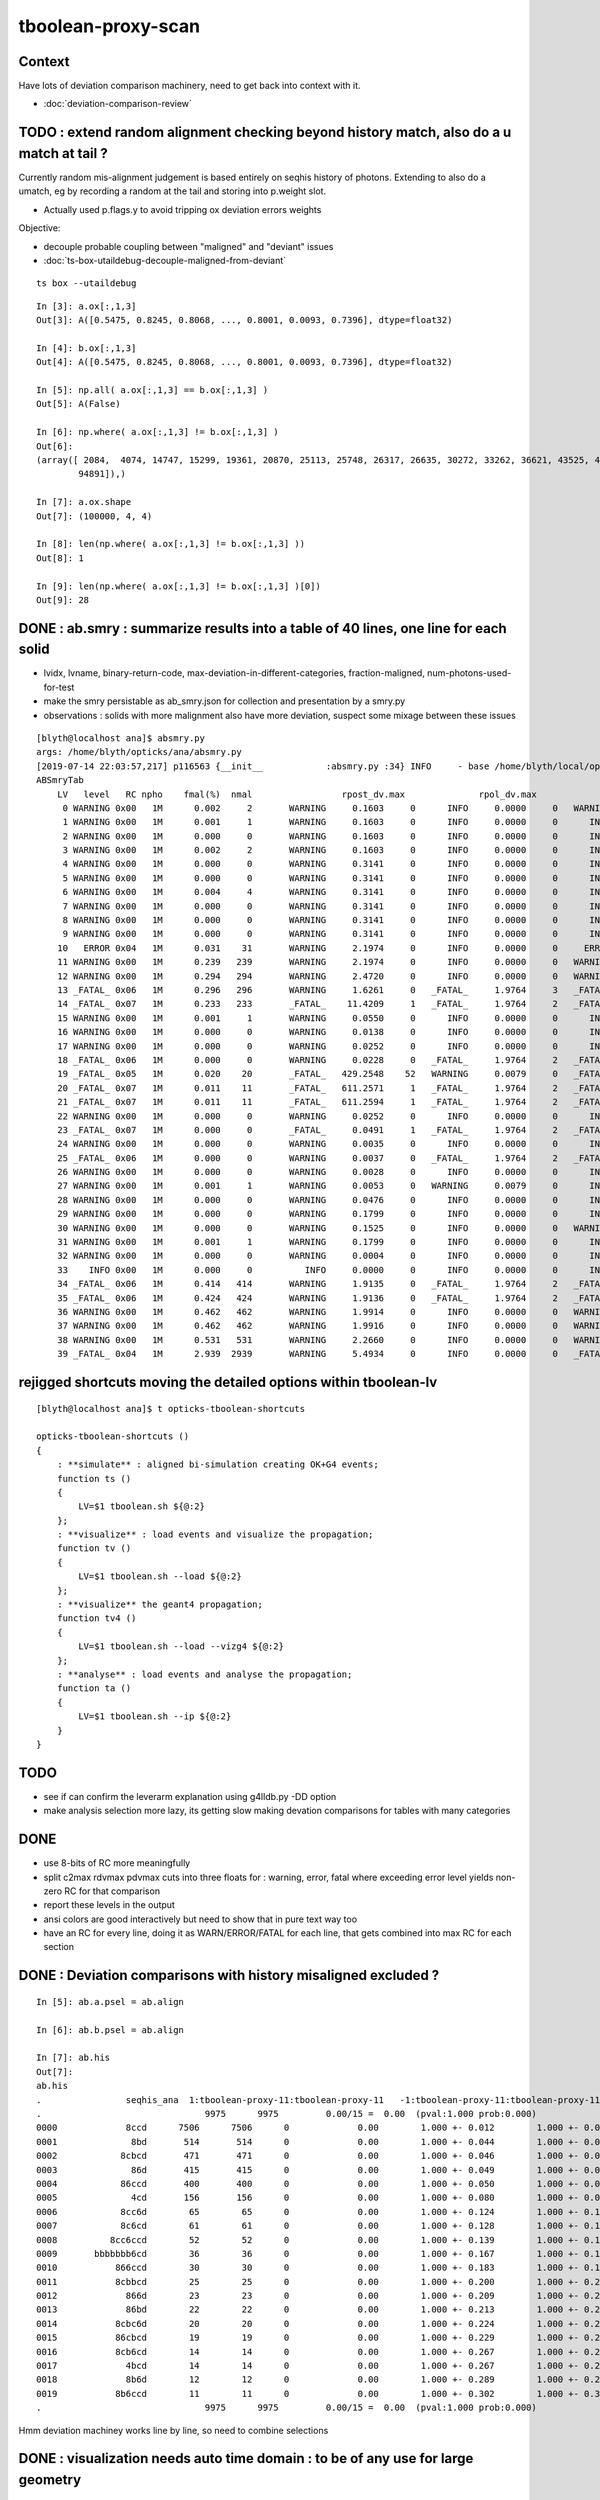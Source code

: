 tboolean-proxy-scan
======================

Context
-----------

Have lots of deviation comparison machinery, need to 
get back into context with it.

* :doc:`deviation-comparison-review`




TODO : extend random alignment checking beyond history match, also do a u match at tail ?
-------------------------------------------------------------------------------------------

Currently random mis-alignment judgement is based entirely on seqhis history of photons.  
Extending to also do a umatch, eg by recording a random at the tail 
and storing into p.weight slot. 

* Actually used p.flags.y to avoid tripping ox deviation errors weights

Objective:

* decouple probable coupling between "maligned" and "deviant" issues

* :doc:`ts-box-utaildebug-decouple-maligned-from-deviant`


::

    ts box --utaildebug



::

    In [3]: a.ox[:,1,3]
    Out[3]: A([0.5475, 0.8245, 0.8068, ..., 0.8001, 0.0093, 0.7396], dtype=float32)

    In [4]: b.ox[:,1,3]
    Out[4]: A([0.5475, 0.8245, 0.8068, ..., 0.8001, 0.0093, 0.7396], dtype=float32)

    In [5]: np.all( a.ox[:,1,3] == b.ox[:,1,3] )
    Out[5]: A(False)

    In [6]: np.where( a.ox[:,1,3] != b.ox[:,1,3] )
    Out[6]: 
    (array([ 2084,  4074, 14747, 15299, 19361, 20870, 25113, 25748, 26317, 26635, 30272, 33262, 36621, 43525, 45629, 51563, 53964, 57355, 60803, 61602, 65894, 71978, 73241, 77062, 78744, 79117, 86814,
            94891]),)

    In [7]: a.ox.shape
    Out[7]: (100000, 4, 4)

    In [8]: len(np.where( a.ox[:,1,3] != b.ox[:,1,3] ))
    Out[8]: 1

    In [9]: len(np.where( a.ox[:,1,3] != b.ox[:,1,3] )[0])
    Out[9]: 28




DONE : ab.smry : summarize results into a table of 40 lines, one line for each solid
---------------------------------------------------------------------------------------

* lvidx, lvname, binary-return-code, max-deviation-in-different-categories, fraction-maligned, num-photons-used-for-test
* make the smry persistable as ab_smry.json for collection and presentation by a smry.py 


* observations : solids with more malignment also have more deviation, suspect some mixage between these issues 

::

    [blyth@localhost ana]$ absmry.py
    args: /home/blyth/opticks/ana/absmry.py
    [2019-07-14 22:03:57,217] p116563 {__init__            :absmry.py :34} INFO     - base /home/blyth/local/opticks/tmp 
    ABSmryTab
        LV   level   RC npho    fmal(%)  nmal                 rpost_dv.max              rpol_dv.max                ox_dv.max      solid
         0 WARNING 0x00   1M      0.002     2       WARNING     0.1603     0      INFO     0.0000     0   WARNING     0.1215     0      Upper_LS_tube0x5b2e9f0
         1 WARNING 0x00   1M      0.001     1       WARNING     0.1603     0      INFO     0.0000     0      INFO     0.0750     0      Upper_Steel_tube0x5b2eb10
         2 WARNING 0x00   1M      0.000     0       WARNING     0.1603     0      INFO     0.0000     0      INFO     0.0591     0      Upper_Tyvek_tube0x5b2ec30
         3 WARNING 0x00   1M      0.002     2       WARNING     0.1603     0      INFO     0.0000     0      INFO     0.0276     0      Upper_Chimney0x5b2e8e0
         4 WARNING 0x00   1M      0.000     0       WARNING     0.3141     0      INFO     0.0000     0      INFO     0.0132     0      sBar0x5b34ab0
         5 WARNING 0x00   1M      0.000     0       WARNING     0.3141     0      INFO     0.0000     0      INFO     0.0132     0      sBar0x5b34920
         6 WARNING 0x00   1M      0.004     4       WARNING     0.3141     0      INFO     0.0000     0      INFO     0.0132     0      sModuleTape0x5b34790
         7 WARNING 0x00   1M      0.000     0       WARNING     0.3141     0      INFO     0.0000     0      INFO     0.0137     0      sModule0x5b34600
         8 WARNING 0x00   1M      0.000     0       WARNING     0.3141     0      INFO     0.0000     0      INFO     0.0137     0      sPlane0x5b34470
         9 WARNING 0x00   1M      0.000     0       WARNING     0.3141     0      INFO     0.0000     0      INFO     0.0132     0      sWall0x5b342e0
        10   ERROR 0x04   1M      0.031    31       WARNING     2.1974     0      INFO     0.0000     0     ERROR     0.3281     1      sAirTT0x5b34000
        11 WARNING 0x00   1M      0.239   239       WARNING     2.1974     0      INFO     0.0000     0   WARNING     0.1567     0      sExpHall0x4bcd390
        12 WARNING 0x00   1M      0.294   294       WARNING     2.4720     0      INFO     0.0000     0   WARNING     0.1807     0      sTopRock0x4bccfc0
        13 _FATAL_ 0x06   1M      0.296   296       WARNING     1.6261     0   _FATAL_     1.9764     3   _FATAL_     1.9908     8      sTarget0x4bd4340
        14 _FATAL_ 0x07   1M      0.233   233       _FATAL_    11.4209     1   _FATAL_     1.9764     2   _FATAL_    11.3033     9      sAcrylic0x4bd3cd0
        15 WARNING 0x00   1M      0.001     1       WARNING     0.0550     0      INFO     0.0000     0      INFO     0.0493     0      sStrut0x4bd4b80
        16 WARNING 0x00   1M      0.000     0       WARNING     0.0138     0      INFO     0.0000     0      INFO     0.0005     0      sFasteners0x4c01080
        17 WARNING 0x00   1M      0.000     0       WARNING     0.0252     0      INFO     0.0000     0      INFO     0.0051     0      sMask0x4ca38d0
        18 _FATAL_ 0x06   1M      0.000     0       WARNING     0.0228     0   _FATAL_     1.9764     2   _FATAL_     1.9779     2      PMT_20inch_inner1_solid0x4cb3610
        19 _FATAL_ 0x05   1M      0.020    20       _FATAL_   429.2548    52   WARNING     0.0079     0   _FATAL_   429.2452     6      PMT_20inch_inner2_solid0x4cb3870
        20 _FATAL_ 0x07   1M      0.011    11       _FATAL_   611.2571     1   _FATAL_     1.9764     2   _FATAL_   611.2682     2      PMT_20inch_body_solid0x4c90e50
        21 _FATAL_ 0x07   1M      0.011    11       _FATAL_   611.2594     1   _FATAL_     1.9764     2   _FATAL_   611.2719     2      PMT_20inch_pmt_solid0x4c81b40
        22 WARNING 0x00   1M      0.000     0       WARNING     0.0252     0      INFO     0.0000     0      INFO     0.0014     0      sMask_virtual0x4c36e10
        23 _FATAL_ 0x07   1M      0.000     0       _FATAL_     0.0491     1   _FATAL_     1.9764     2   _FATAL_     1.9779     1      PMT_3inch_inner1_solid_ell_helper0x510ae30
        24 WARNING 0x00   1M      0.000     0       WARNING     0.0035     0      INFO     0.0000     0      INFO     0.0001     0      PMT_3inch_inner2_solid_ell_helper0x510af10
        25 _FATAL_ 0x06   1M      0.000     0       WARNING     0.0037     0   _FATAL_     1.9764     2   _FATAL_     1.9779     1      PMT_3inch_body_solid_ell_ell_helper0x510ada0
        26 WARNING 0x00   1M      0.000     0       WARNING     0.0028     0      INFO     0.0000     0      INFO     0.0000     0      PMT_3inch_cntr_solid0x510afa0
        27 WARNING 0x00   1M      0.001     1       WARNING     0.0053     0   WARNING     0.0079     0      INFO     0.0062     0      PMT_3inch_pmt_solid0x510aae0
        28 WARNING 0x00   1M      0.000     0       WARNING     0.0476     0      INFO     0.0000     0      INFO     0.0038     0      sChimneyAcrylic0x5b310c0
        29 WARNING 0x00   1M      0.000     0       WARNING     0.1799     0      INFO     0.0000     0      INFO     0.0256     0      sChimneyLS0x5b312e0
        30 WARNING 0x00   1M      0.000     0       WARNING     0.1525     0      INFO     0.0000     0   WARNING     0.1437     0      sChimneySteel0x5b314f0
        31 WARNING 0x00   1M      0.001     1       WARNING     0.1799     0      INFO     0.0000     0      INFO     0.0225     0      sWaterTube0x5b30eb0
        32 WARNING 0x00   1M      0.000     0       WARNING     0.0004     0      INFO     0.0000     0      INFO     0.0000     0      svacSurftube0x5b3bf50
        33    INFO 0x00   1M      0.000     0          INFO     0.0000     0      INFO     0.0000     0      INFO     0.0000     0      sSurftube0x5b3ab80
        34 _FATAL_ 0x06   1M      0.414   414       WARNING     1.9135     0   _FATAL_     1.9764     2   _FATAL_     1.9779    47      sInnerWater0x4bd3660
        35 _FATAL_ 0x06   1M      0.424   424       WARNING     1.9136     0   _FATAL_     1.9764     2   _FATAL_     1.9779    35      sReflectorInCD0x4bd3040
        36 WARNING 0x00   1M      0.462   462       WARNING     1.9914     0      INFO     0.0000     0   WARNING     0.1367     0      sOuterWaterPool0x4bd2960
        37 WARNING 0x00   1M      0.462   462       WARNING     1.9916     0      INFO     0.0000     0   WARNING     0.2188     0      sPoolLining0x4bd1eb0
        38 WARNING 0x00   1M      0.531   531       WARNING     2.2660     0      INFO     0.0000     0   WARNING     0.1406     0      sBottomRock0x4bcd770
        39 _FATAL_ 0x04   1M      2.939  2939       WARNING     5.4934     0      INFO     0.0000     0   _FATAL_     2.9766    78      sWorld0x4bc2350





rejigged shortcuts moving the detailed options within tboolean-lv
------------------------------------------------------------------

::

    [blyth@localhost ana]$ t opticks-tboolean-shortcuts

    opticks-tboolean-shortcuts () 
    { 
        : **simulate** : aligned bi-simulation creating OK+G4 events;
        function ts () 
        { 
            LV=$1 tboolean.sh ${@:2}
        };
        : **visualize** : load events and visualize the propagation;
        function tv () 
        { 
            LV=$1 tboolean.sh --load ${@:2}
        };
        : **visualize** the geant4 propagation;
        function tv4 () 
        { 
            LV=$1 tboolean.sh --load --vizg4 ${@:2}
        };
        : **analyse** : load events and analyse the propagation;
        function ta () 
        { 
            LV=$1 tboolean.sh --ip ${@:2}
        }
    }


TODO
----------


* see if can confirm the leverarm explanation using g4lldb.py -DD option  

* make analysis selection more lazy, its getting slow making 
  devation comparisons for tables with many categories


DONE
--------

* use 8-bits of RC more meaningfully
* split c2max rdvmax pdvmax cuts into three floats for : warning, error, fatal   
  where exceeding error level yields non-zero RC for that comparison
* report these levels in the output
* ansi colors are good interactively but need to show that in pure text way too
* have an RC for every line,  doing it as WARN/ERROR/FATAL for each line, that gets combined into max RC for each section 


DONE : Deviation comparisons with history misaligned excluded ?
------------------------------------------------------------------

::

    In [5]: ab.a.psel = ab.align

    In [6]: ab.b.psel = ab.align

    In [7]: ab.his
    Out[7]: 
    ab.his
    .                seqhis_ana  1:tboolean-proxy-11:tboolean-proxy-11   -1:tboolean-proxy-11:tboolean-proxy-11        c2        ab        ba 
    .                               9975      9975         0.00/15 =  0.00  (pval:1.000 prob:0.000)  
    0000             8ccd      7506      7506      0             0.00        1.000 +- 0.012        1.000 +- 0.012  [4 ] TO BT BT SA
    0001              8bd       514       514      0             0.00        1.000 +- 0.044        1.000 +- 0.044  [3 ] TO BR SA
    0002            8cbcd       471       471      0             0.00        1.000 +- 0.046        1.000 +- 0.046  [5 ] TO BT BR BT SA
    0003              86d       415       415      0             0.00        1.000 +- 0.049        1.000 +- 0.049  [3 ] TO SC SA
    0004            86ccd       400       400      0             0.00        1.000 +- 0.050        1.000 +- 0.050  [5 ] TO BT BT SC SA
    0005              4cd       156       156      0             0.00        1.000 +- 0.080        1.000 +- 0.080  [3 ] TO BT AB
    0006            8cc6d        65        65      0             0.00        1.000 +- 0.124        1.000 +- 0.124  [5 ] TO SC BT BT SA
    0007            8c6cd        61        61      0             0.00        1.000 +- 0.128        1.000 +- 0.128  [5 ] TO BT SC BT SA
    0008          8cc6ccd        52        52      0             0.00        1.000 +- 0.139        1.000 +- 0.139  [7 ] TO BT BT SC BT BT SA
    0009       bbbbbbb6cd        36        36      0             0.00        1.000 +- 0.167        1.000 +- 0.167  [10] TO BT SC BR BR BR BR BR BR BR
    0010           866ccd        30        30      0             0.00        1.000 +- 0.183        1.000 +- 0.183  [6 ] TO BT BT SC SC SA
    0011           8cbbcd        25        25      0             0.00        1.000 +- 0.200        1.000 +- 0.200  [6 ] TO BT BR BR BT SA
    0012             866d        23        23      0             0.00        1.000 +- 0.209        1.000 +- 0.209  [4 ] TO SC SC SA
    0013             86bd        22        22      0             0.00        1.000 +- 0.213        1.000 +- 0.213  [4 ] TO BR SC SA
    0014           8cbc6d        20        20      0             0.00        1.000 +- 0.224        1.000 +- 0.224  [6 ] TO SC BT BR BT SA
    0015           86cbcd        19        19      0             0.00        1.000 +- 0.229        1.000 +- 0.229  [6 ] TO BT BR BT SC SA
    0016           8cb6cd        14        14      0             0.00        1.000 +- 0.267        1.000 +- 0.267  [6 ] TO BT SC BR BT SA
    0017             4bcd        14        14      0             0.00        1.000 +- 0.267        1.000 +- 0.267  [4 ] TO BT BR AB
    0018             8b6d        12        12      0             0.00        1.000 +- 0.289        1.000 +- 0.289  [4 ] TO SC BR SA
    0019           8b6ccd        11        11      0             0.00        1.000 +- 0.302        1.000 +- 0.302  [6 ] TO BT BT SC BR SA
    .                               9975      9975         0.00/15 =  0.00  (pval:1.000 prob:0.000)  

Hmm deviation machiney works line by line, so need to combine selections



DONE : visualization needs auto time domain : to be of any use for large geometry
---------------------------------------------------------------------------------------

* :doc:`large-extent-geometry-sparse-photon-visualization`














LV 0-9 inclusive, chisq 0, no serious deviations : extents all less than 3.5m
-------------------------------------------------------------------------------------

* aligned scan with the new RC,  RC offset rpost_dv:0, rpol_dv:1, ox_dv:2 
* chisq 0 means the simulation histories stayed perfectly aligned 

::

    [blyth@localhost ana]$ scan--
               scan-- :       tboolean.py --pfx tboolean-proxy-0 ======= RC   4  RC 0x04       chisq:0    ab.ox_dv  maxdvmax:0.0354

               scan-- :       tboolean.py --pfx tboolean-proxy-1 ======= RC   0  RC 0x00       chisq:0

               scan-- :       tboolean.py --pfx tboolean-proxy-2 ======= RC   4  RC 0x04       chisq:0     ab.ox_dv  maxdvmax:0.0206
               scan-- :       tboolean.py --pfx tboolean-proxy-3 ======= RC   4  RC 0x04       chisq:0     ab.ox_dv  maxdvmax:0.0225

               scan-- :       tboolean.py --pfx tboolean-proxy-4 ======= RC   0  RC 0x00       chisq:0     ab.ox_dv  maxdvmax:0.0068 
               scan-- :       tboolean.py --pfx tboolean-proxy-5 ======= RC   0  RC 0x00                             maxdvmax:0.0068  
               scan-- :       tboolean.py --pfx tboolean-proxy-6 ======= RC   0  RC 0x00 
               scan-- :       tboolean.py --pfx tboolean-proxy-7 ======= RC   0  RC 0x00 
               scan-- :       tboolean.py --pfx tboolean-proxy-8 ======= RC   0  RC 0x00 
               scan-- :       tboolean.py --pfx tboolean-proxy-9 ======= RC   0  RC 0x00 



     GMeshLibTest 

     0                       Upper_LS_tube0x5b2e9f0 ce0           0.0000,0.0000,0.0000,1750.0000 ce1           0.0000,0.0000,0.0000,1750.0000  0
     1                    Upper_Steel_tube0x5b2eb10 ce0           0.0000,0.0000,0.0000,1750.0000 ce1           0.0000,0.0000,0.0000,1750.0000  1
     2                    Upper_Tyvek_tube0x5b2ec30 ce0           0.0000,0.0000,0.0000,1750.0000 ce1           0.0000,0.0000,0.0000,1750.0000  2
     3                       Upper_Chimney0x5b2e8e0 ce0           0.0000,0.0000,0.0000,1750.0000 ce1           0.0000,0.0000,0.0000,1750.0000  3
     4                                sBar0x5b34ab0 ce0           0.0000,0.0000,0.0000,3430.0000 ce1           0.0000,0.0000,0.0000,3430.0000  4
     5                                sBar0x5b34920 ce0           0.0000,0.0000,0.0000,3430.0000 ce1           0.0000,0.0000,0.0000,3430.0000  5
     6                         sModuleTape0x5b34790 ce0           0.0000,0.0000,0.0000,3430.0000 ce1           0.0000,0.0000,0.0000,3430.0000  6
     7                             sModule0x5b34600 ce0           0.0000,0.0000,0.0000,3430.6001 ce1           0.0000,0.0000,0.0000,3430.6001  7
     8                              sPlane0x5b34470 ce0           0.0000,0.0000,0.0000,3430.6001 ce1           0.0000,0.0000,0.0000,3430.6001  8
     9                               sWall0x5b342e0 ce0           0.0000,0.0000,0.0000,3430.6001 ce1           0.0000,0.0000,0.0000,3430.6001  9



LV 10-14 inclusive, very big extents 17-24m : 10:dropout-zero, 11+12+13+14:truncation difference 
-----------------------------------------------------------------------------------------------------

Two different issues

1. LV 10 : speckle in the hole coincidence problem : FIXED
2. LV 11,12,13,14 : truncated big bouncers loosing alignment  


::

    .
               scan-- :      tboolean.py --pfx tboolean-proxy-10 ======= RC   5  RC 0x05          
               scan-- :      tboolean.py --pfx tboolean-proxy-11 ======= RC   4  RC 0x04 
               scan-- :      tboolean.py --pfx tboolean-proxy-12 ======= RC   4  RC 0x04 
               scan-- :      tboolean.py --pfx tboolean-proxy-13 ======= RC   6  RC 0x06 
               scan-- :      tboolean.py --pfx tboolean-proxy-14 ======= RC   4  RC 0x04 

    10                              sAirTT0x5b34000 ce0          0.0000,0.0000,0.0000,24000.0000 ce1          0.0000,0.0000,0.0000,24000.0000 10
    11                            sExpHall0x4bcd390 ce0          0.0000,0.0000,0.0000,24000.0000 ce1          0.0000,0.0000,0.0000,24000.0000 11
    12                            sTopRock0x4bccfc0 ce0          0.0000,0.0000,0.0000,27000.0000 ce1          0.0000,0.0000,0.0000,27000.0000 12
    13                             sTarget0x4bd4340 ce0         0.0000,0.0000,60.0000,17760.0000 ce1          0.0000,0.0000,0.0000,17760.0000 13
    14                            sAcrylic0x4bd3cd0 ce0          0.0000,0.0000,0.0000,17820.0000 ce1          0.0000,0.0000,0.0000,17820.0000 14



Excluding non-aligned from deviation comparisons::

                   scan-- :      tboolean.py --pfx tboolean-proxy-10 ======= RC   4  RC 0x04     2/10k photons >= ox_dv.error maxdvmax:0.7034 

                   scan-- :      tboolean.py --pfx tboolean-proxy-11 ======= RC   0  RC 0x00 
                   scan-- :      tboolean.py --pfx tboolean-proxy-12 ======= RC   0  RC 0x00 

                   scan-- :      tboolean.py --pfx tboolean-proxy-13 ======= RC   6  RC 0x06     POLZ issue for 2 multi-not-quite-normal "sphere-pole" photons  TO BT BR BT SA
                   scan-- :      tboolean.py --pfx tboolean-proxy-14 ======= RC   4  RC 0x04     3 ph deviations above cut 0.25 



LV:10 sAirTT COINCIDENCE/SPECKLE + HISTORY ALIGNMENT LOSSES
~~~~~~~~~~~~~~~~~~~~~~~~~~~~~~~~~~~~~~~~~~~~~~~~~~~~~~~~~~~~~~

* large deviations from a few photons failing to stay in history alignment

* :doc:`tboolean-proxy-scan-LV10-coincidence-speckle`  FIXED
* :doc:`tboolean-proxy-scan-negative-rpost-times` FIXED

* :doc:`tboolean-proxy-scan-LV10-history-misaligned-big-bouncer`


LV:11 sExpHall0x4bcd390 : maxdvmax:0.1265  THIS ONE IS A BIG EXTENT SOLIDS THATS CLOSE TO BEING OK
~~~~~~~~~~~~~~~~~~~~~~~~~~~~~~~~~~~~~~~~~~~~~~~~~~~~~~~~~~~~~~~~~~~~~~~~~~~~~~~~~~~~~~~~~~~~~~~~~~~~~~~~

ta 11, chisq aligned : apart from one that looks like a truncation difference::

      0009       bbbbbbb6cd        43        39             0.20        1.103 +- 0.168        0.907 +- 0.145  [10] TO BT SC BR BR BR BR BR BR BR


* excluding 25/10000 maligned, makes this go away 

LV:12 sTopRock0x4bccfc0  maxdvmax:0.1836  LOOKS LIKE SAME TRUNCATION ISSUE TO LV:11 
~~~~~~~~~~~~~~~~~~~~~~~~~~~~~~~~~~~~~~~~~~~~~~~~~~~~~~~~~~~~~~~~~~~~~~~~~~~~~~~~~~~~~
     
ta 12, maxdvmax:0.1836, same as LV:11::

      0009       bbbbbbb6cd        47        42             0.28        1.119 +- 0.163        0.894 +- 0.138  [10] TO BT SC BR BR BR BR BR BR BR

* excluding 12/10000 maligned, makes this go away 


LV:13 sTarget0x4bd4340
~~~~~~~~~~~~~~~~~~~~~~~~~~~~

* polz problem + 4 other lines 

* :doc:`tboolean-proxy-scan-polarization`



LV:14 sAcrylic0x4bd3cd0  
~~~~~~~~~~~~~~~~~~~~~~~~~~

ta 14, maxdvmax:0.5522

* After exclude the maligned : three lines in error 


LV 15,16 
-------------

::

    .          scan-- :      tboolean.py --pfx tboolean-proxy-15 ======= RC   0  RC 0x00 
               scan-- :      tboolean.py --pfx tboolean-proxy-16 ======= RC   0  RC 0x00 

    15                              sStrut0x4bd4b80 ce0            0.0000,0.0000,0.0000,600.0000 ce1            0.0000,0.0000,0.0000,600.0000 15
    16                          sFasteners0x4c01080 ce0          0.0000,0.0000,-92.5000,150.0000 ce1            0.0000,0.0000,0.0000,150.0000 16



LV 17-22 
-----------------

* LV:18 TODO: POSSIBLE POLZ BUG TO CHASE
* LV:19/20/21 TODO: UNDERSTAND WHY ALIGNMENT LOST FOR HANDFUL OF PHOTONS OUT OF 10k 


::

    .          scan-- :      tboolean.py --pfx tboolean-proxy-17 ======= RC   4  RC 0x04     observatory dome,  chisq 0, maxdvmax:0.0241 just beneath cut
               scan-- :      tboolean.py --pfx tboolean-proxy-18 ======= RC   6  RC 0x06     cathode cap,       chisq 0, maxdvmax:1.0000   POLZ WRONG ?
               scan-- :      tboolean.py --pfx tboolean-proxy-19 ======= RC   5  RC 0x05     cap chopped PMT,   chisq != 0, maxdvmax:0.1598   
               scan-- :      tboolean.py --pfx tboolean-proxy-20 ======= RC   5  RC 0x05     full PMT,          chisq != 0, maxdvmax:0.0479 
               scan-- :      tboolean.py --pfx tboolean-proxy-21 ======= RC   5  RC 0x05     full PMT           chisq != 0, maxdvmax:0.0670
               scan-- :      tboolean.py --pfx tboolean-proxy-22 ======= RC   0  RC 0x00     cylinder           chisq 0, no warnings even


    17                               sMask0x4ca38d0 ce0          0.0000,0.0000,-78.9500,274.9500 ce1            0.0000,0.0000,0.0000,274.9500 17
    18             PMT_20inch_inner1_solid0x4cb3610 ce0           0.0000,0.0000,89.5000,249.0000 ce1            0.0000,0.0000,0.0000,249.0000 18
    19             PMT_20inch_inner2_solid0x4cb3870 ce0         0.0000,0.0000,-167.0050,249.0000 ce1            0.0000,0.0000,0.0000,249.0000 19
    20               PMT_20inch_body_solid0x4c90e50 ce0          0.0000,0.0000,-77.5050,261.5050 ce1            0.0000,0.0000,0.0000,261.5050 20
    21                PMT_20inch_pmt_solid0x4c81b40 ce0          0.0000,0.0000,-77.5050,261.5060 ce1           0.0000,0.0000,-0.0000,261.5060 21
    22                       sMask_virtual0x4c36e10 ce0          0.0000,0.0000,-79.0000,275.0500 ce1            0.0000,0.0000,0.0000,275.0500 22


Excluding maligned from deviation comparison::

                   scan-- :      tboolean.py --pfx tboolean-proxy-15 ======= RC   0  RC 0x00 
                   scan-- :      tboolean.py --pfx tboolean-proxy-16 ======= RC   0  RC 0x00 
                   scan-- :      tboolean.py --pfx tboolean-proxy-17 ======= RC   0  RC 0x00 

                   scan-- :      tboolean.py --pfx tboolean-proxy-18 ======= RC   6  RC 0x06      ## polz ???

                   scan-- :      tboolean.py --pfx tboolean-proxy-19 ======= RC   1  RC 0x01      ## leverarm, plausible explanation for 2 photons rpost deviations
                   scan-- :      tboolean.py --pfx tboolean-proxy-20 ======= RC   1  RC 0x01      ## one more plausible leverarm  
                   scan-- :      tboolean.py --pfx tboolean-proxy-21 ======= RC   1  RC 0x01 
                   scan-- :      tboolean.py --pfx tboolean-proxy-22 ======= RC   0  RC 0x00 



LV 18 : polarization wrong ? for "TO BT BR BR BR BT SA"  0x8cbbbcd
~~~~~~~~~~~~~~~~~~~~~~~~~~~~~~~~~~~~~~~~~~~~~~~~~~~~~~~~~~~~~~~~~~~~~

* :doc:`tboolean-proxy-scan-polarization`  issue with matching transition to normal incidence handling ?



LV 19 : after exclude maligned
~~~~~~~~~~~~~~~~~~~~~~~~~~~~~~~~~~~~~~

::

    ab.a.metadata:/tmp/tboolean-proxy-19/evt/tboolean-proxy-19/torch/1         ox:b5458c3dfdb22d752d3e6acfa43683f3 rx:5b9da7ec4b0d939ec2545b0493a6b377 np:  10000 pr:    0.0059 COMPUTE_MODE compute_requested 
    ab.b.metadata:/tmp/tboolean-proxy-19/evt/tboolean-proxy-19/torch/-1        ox:98867d00e936532ab32df7389e1c3ae7 rx:6de9c9b280aa5b3dd362f254fdbedcd9 np:  10000 pr:    2.9355 COMPUTE_MODE compute_requested 
    WITH_SEED_BUFFER WITH_RECORD WITH_SOURCE WITH_ALIGN_DEV WITH_ALIGN_DEV_DEBUG WITH_LOGDOUBLE 
    []
    .
    ab.rpost_dv
    maxdvmax:0.1598  level:FATAL  RC:1       skip:
                     :                                :                   :                       :                   : 0.0228 0.0342 0.0457 :                                    
      idx        msg :                            sel :    lcu1     lcu2  :       nitem     nelem :  nwar  nerr  nfat :   fwar   ferr   ffat :        mx        mn       avg      
     0000            :                    TO BT BT SA :    8668     8668  :        8668    138688 :  1033     0     0 : 0.0074 0.0000 0.0000 :    0.0228    0.0000    0.0002   :              WARNING :   > dvmax[0] 0.0228  
     0001            :                       TO BR SA :     710      710  :         710      8520 :    77     0     0 : 0.0090 0.0000 0.0000 :    0.0228    0.0000    0.0002   :              WARNING :   > dvmax[0] 0.0228  
     0002            :                 TO BT BR BT SA :     503      503  :         503     10060 :    46     0     0 : 0.0046 0.0000 0.0000 :    0.0228    0.0000    0.0001   :              WARNING :   > dvmax[0] 0.0228  
     0003            :              TO BT BR BR BT SA :      74       73  :          73      1752 :    17     0     0 : 0.0097 0.0000 0.0000 :    0.0228    0.0000    0.0002   :              WARNING :   > dvmax[0] 0.0228  
     0004            :           TO BT BR BR BR BT SA :      10       11  :          10       280 :     4     0     0 : 0.0143 0.0000 0.0000 :    0.0228    0.0000    0.0003   :              WARNING :   > dvmax[0] 0.0228  
     0005            :        TO BT BR BR BR BR BT SA :      10       10  :          10       320 :    17     6     6 : 0.0531 0.0187 0.0187 :    0.1598    0.0000    0.0020   :                FATAL :   > dvmax[2] 0.0457  
     0006            :                       TO SC SA :       8        8  :           8        96 :     0     0     0 : 0.0000 0.0000 0.0000 :    0.0000    0.0000    0.0000   :                 INFO :  
     0007            :                 TO BT BT SC SA :       7        7  :           7       140 :     0     0     0 : 0.0000 0.0000 0.0000 :    0.0000    0.0000    0.0000   :                 INFO :  
     0009            :                       TO BT AB :       2        2  :           2        24 :     0     0     0 : 0.0000 0.0000 0.0000 :    0.0000    0.0000    0.0000   :                 INFO :  
     0010            :                 TO BT SC BT SA :       2        2  :           2        40 :     0     0     0 : 0.0000 0.0000 0.0000 :    0.0000    0.0000    0.0000   :                 INFO :  
     0011            :  TO BT BR BR BR BR BR BR BR BR :       1        1  :           1        40 :     1     0     0 : 0.0250 0.0000 0.0000 :    0.0228    0.0000    0.0006   :              WARNING :   > dvmax[0] 0.0228  
     0012            :  TO BT BR BR BR BR BR BR BT SA :       1        1  :           1        40 :     3     1     1 : 0.0750 0.0250 0.0250 :    0.0457    0.0000    0.0023   :                FATAL :   > dvmax[2] 0.0457  
     0013            :        TO BT BT SC BT BR BT SA :       1        1  :           1        32 :     0     0     0 : 0.0000 0.0000 0.0000 :    0.0000    0.0000    0.0000   :                 INFO :  
     0014            :           TO BR SC BT BR BT SA :       1        1  :           1        28 :     1     0     0 : 0.0357 0.0000 0.0000 :    0.0228    0.0000    0.0008   :              WARNING :   > dvmax[0] 0.0228  
    .


    In [1]: ab.aselhis = "TO BT BR BR BR BR BT SA"

    In [7]: a.rpost()[1]
    Out[7]: 
    A()sliced
    A([[  23.741 ,   70.5152, -746.9043,    0.    ],
       [  23.741 ,   70.5152,  -13.925 ,    2.4449],
       [  -1.7806,   -5.2504,  167.0085,    3.6436],
       [ -26.0009,  -77.2038,   -4.7938,    4.7817],
       [  54.102 ,  160.6624,   35.9082,    6.3224],
       [  79.4637,  235.9486,  164.4975,    7.2385],
       [  79.0072,  234.6246,  167.0085,    7.2558],
       [-183.125 , -543.7364,  746.9956,   -7.4802]])

    In [8]: b.rpost()[1]
    Out[8]: 
    A()sliced
    A([[  23.741 ,   70.5152, -746.9043,    0.    ],
       [  23.741 ,   70.5152,  -13.925 ,    2.4449],
       [  -1.7806,   -5.2504,  167.0085,    3.6436],
       [ -26.0009,  -77.2038,   -4.7938,    4.7817],
       [  54.102 ,  160.6624,   35.8854,    6.3224],
       [  79.4637,  235.9486,  164.4975,    7.2383],
       [  79.0072,  234.6246,  167.0085,    7.2558],
       [-183.0793, -543.5766,  746.9956,   -7.4802]])                   ## -ve times, not enough time domain

    In [9]: a.rpost()[1] - b.rpost()[1]
    Out[9]: 
    A()sliced
    A([[ 0.    ,  0.    ,  0.    ,  0.    ],
       [ 0.    ,  0.    ,  0.    ,  0.    ],
       [ 0.    ,  0.    ,  0.    ,  0.    ],
       [ 0.    ,  0.    ,  0.    ,  0.    ],
       [ 0.    ,  0.    ,  0.0228,  0.    ],
       [ 0.    ,  0.    ,  0.    ,  0.0002],
       [ 0.    ,  0.    ,  0.    ,  0.    ],
       [-0.0457, -0.1598,  0.    ,  0.    ]])


    In [17]: a.where
    Out[17]: array([ 100,  360,  944, 2100, 2111, 3040, 3979, 5674, 6018, 6238])

::

    In [24]: (a.rpost()[1] - b.rpost()[1])*1e4
    Out[24]: 
    A()sliced
    A([[    0.    ,     0.    ,     0.    ,     0.    ],
       [    0.    ,     0.    ,     0.    ,     0.    ],
       [    0.    ,     0.    ,     0.    ,     0.    ],
       [    0.    ,     0.    ,     0.    ,     0.    ],
       [    0.    ,     0.    ,   228.2785,     0.    ],
       [    0.    ,     0.    ,     0.    ,     2.2828],
       [    0.    ,     0.    ,     0.    ,     0.    ],
       [ -456.5569, -1597.9492,     0.    ,     0.    ]])


* look like no deviation the point before, but remember this is 
  heavily domain compressed : so cannot see deviations below compression bin size  


Curious, how can the SA absorption y position be so different::

    In [12]: a.where
    Out[12]: array([ 100,  360,  944, 2100, 2111, 3040, 3979, 5674, 6018, 6238])


    In [15]: a.ox[1]
    Out[15]: 
    A()sliced
    A([[-183.1187, -543.7328,  747.    ,   10.6096],
       [  -0.2607,   -0.7741,    0.5768,    1.    ],
       [   0.963 ,   -0.1659,    0.2125,  380.    ],
       [   0.    ,    0.    ,    0.    ,    0.    ]], dtype=float32)

    In [16]: b.ox[1]
    Out[16]: 
    A()sliced
    A([[-183.0687, -543.584 ,  747.    ,   10.6092],
       [  -0.2607,   -0.7741,    0.5769,    1.    ],
       [   0.963 ,   -0.1659,    0.2125,  380.    ],
       [   0.    ,    0.    ,    0.    ,    0.    ]], dtype=float32)


tv 19: with "TO BT BR BR BR BR BT SA" selected, suspect leverarm effect, 
very small deviations from bouncing around the inside PMT gets amplified
by the long trip up to the container where SA happens.

* hmm this a situation where visualizing both at once would be useful


Revisit with rposta
~~~~~~~~~~~~~~~~~~~~~~~~

* looks like leverarm 


::

    ab.rpost_dv
    maxdvmax:429.2548  ndvp:  52  level:FATAL  RC:1       skip:
                     :                                :                   :                       :    52    52    21 : 0.0251 0.0365 0.0479 :                                    
      idx        msg :                            sel :    lcu1     lcu2  :       nitem     nelem :  nwar  nerr  nfat :   fwar   ferr   ffat :        mx        mn       avg      
     0000            :                    TO BT BT SA :   86046    86046  :       86046   1376736 :     0     0     0 : 0.0000 0.0000 0.0000 :    0.0228    0.0000    0.0002   :                 INFO :  
     0001            :                       TO BR SA :    7841     7841  :        7841     94092 :     0     0     0 : 0.0000 0.0000 0.0000 :    0.0228    0.0000    0.0002   :                 INFO :  
     0002            :                 TO BT BR BT SA :    4991     4990  :        4990     99800 :     6     6     6 : 0.0001 0.0001 0.0001 :  429.2548    0.0000    0.0245   :                FATAL :   > dvmax[2] 0.0479  
     0003            :              TO BT BR BR BT SA :     723      722  :         722     17328 :     0     0     0 : 0.0000 0.0000 0.0000 :    0.0228    0.0000    0.0002   :                 INFO :  
     0004            :        TO BT BR BR BR BR BT SA :     104      104  :         104      3328 :    40    40    14 : 0.0120 0.0120 0.0042 :    0.1598    0.0000    0.0012   :                FATAL :   > dvmax[2] 0.0479  
     0005            :           TO BT BR BR BR BT SA :      80       81  :          80      2240 :     6     6     1 : 0.0027 0.0027 0.0004 :    0.0685    0.0000    0.0004   :                FATAL :   > dvmax[2] 0.0479  
     0006            :                       TO SC SA :      57       57  :          57       684 :     0     0     0 : 0.0000 0.0000 0.0000 :    0.0005    0.0000    0.0000   :                 INFO :  
     0007            :                 TO BT BT SC SA :      51       51  :          51      1020 :     0     0     0 : 0.0000 0.0000 0.0000 :    0.0228    0.0000    0.0002   :                 INFO :  
     0008            :                       TO BT AB :      22       22  :          22       264 :     0     0     0 : 0.0000 0.0000 0.0000 :    0.0228    0.0000    0.0002   :                 INFO :  
    .


Chase the 6 

::


    In [1]: ab.aselhis = "TO BT BR BT SA"

    In [5]: np.where( np.abs(ab.a.rposta - ab.b.rposta).max(axis=(1,2)) > 1 )         ## finds the 6 deviants 
    Out[5]: (array([ 670, 4209, 4435, 4894, 4943, 4950]),)

    In [6]: wh = np.where( np.abs(ab.a.rposta - ab.b.rposta).max(axis=(1,2)) > 1 )

    In [7]: ab.a.rposta[wh]
    Out[7]: 
    A([[[ -70.9946,   11.4824, -746.9043,    0.    ],
        [ -70.9946,   11.4824,  -17.1209,    2.4344],
        [   9.3138,   -1.5066,  167.0085,    3.6543],
        [  82.8194,  -13.3771,   -1.5295,    4.7706],
        [ 510.6817,  -82.5227, -746.9956,    7.6469],
        [   0.    ,    0.    ,    0.    ,    0.    ],
        [   0.    ,    0.    ,    0.    ,    0.    ],
        [   0.    ,    0.    ,    0.    ,    0.    ],
        [   0.    ,    0.    ,    0.    ,    0.    ],
        [   0.    ,    0.    ,    0.    ,    0.    ]],

    In [8]: ab.b.rposta[wh]
    Out[8]: 
    A([[[ -70.9946,   11.4824, -746.9043,    0.    ],
        [ -70.9946,   11.4824,  -17.1209,    2.4344],
        [   9.3138,   -1.5066,  167.0085,    3.6543],
        [  82.8422,  -13.3771,   -1.5979,    4.771 ],
        [  82.8422,  -13.3771, -746.9956,    7.2574],
        [   0.    ,    0.    ,    0.    ,    0.    ],
        [   0.    ,    0.    ,    0.    ,    0.    ],
        [   0.    ,    0.    ,    0.    ,    0.    ],
        [   0.    ,    0.    ,    0.    ,    0.    ],
        [   0.    ,    0.    ,    0.    ,    0.    ]],


    In [9]: ab.a.rposta[wh] - ab.b.rposta[wh]
    Out[9]: 
    A([[[   0.    ,    0.    ,    0.    ,    0.    ],
        [   0.    ,    0.    ,    0.    ,    0.    ],
        [   0.    ,    0.    ,    0.    ,    0.    ],
        [  -0.0228,    0.    ,    0.0685,   -0.0005],
        [ 427.8395,  -69.1455,    0.    ,    0.3894],
        [   0.    ,    0.    ,    0.    ,    0.    ],
        [   0.    ,    0.    ,    0.    ,    0.    ],
        [   0.    ,    0.    ,    0.    ,    0.    ],
        [   0.    ,    0.    ,    0.    ,    0.    ],
        [   0.    ,    0.    ,    0.    ,    0.    ]],

       [[   0.    ,    0.    ,    0.    ,    0.    ],
        [   0.    ,    0.    ,    0.    ,    0.    ],
        [   0.    ,    0.    ,    0.    ,    0.    ],
        [   0.    ,    0.    ,    0.0228,   -0.0005],
        [ 429.2548,   58.9415,    0.    ,    0.3894],
        [   0.    ,    0.    ,    0.    ,    0.    ],
        [   0.    ,    0.    ,    0.    ,    0.    ],
        [   0.    ,    0.    ,    0.    ,    0.    ],
        [   0.    ,    0.    ,    0.    ,    0.    ],
        [   0.    ,    0.    ,    0.    ,    0.    ]],




Now chase the 40

::

    In [1]: ab.aselhis = "TO BT BR BR BR BR BT SA"

    In [2]: ab.a.rposta.shape
    Out[2]: (104, 10, 4)

    In [3]: ab.b.rposta.shape
    Out[3]: (104, 10, 4)




How to formalize leverarm ?

::

    In [6]: ab.a.rposta[0] 
    Out[6]: 
    A([[ -70.15  ,   35.2234, -746.9043,    0.    ],
       [ -70.15  ,   35.2234,   -8.6061,    2.4627],
       [  -0.799 ,    0.4109,  167.0085,    3.626 ],
       [  69.1227,  -34.6983,  -10.1127,    4.7993],
       [-139.9347,   70.2413,   27.8271,    6.2352],
       [-219.718 ,  110.3041,  138.5878,    7.0972],
       [-213.5545,  107.1996,  167.0085,    7.2748],
       [   7.031 ,   -3.5383,  746.9956,    9.3772],
       [   0.    ,    0.    ,    0.    ,    0.    ],
       [   0.    ,    0.    ,    0.    ,    0.    ]])

    In [7]: ab.b.rposta[0] 
    Out[7]: 
    A([[ -70.15  ,   35.2234, -746.9043,    0.    ],
       [ -70.15  ,   35.2234,   -8.6061,    2.4627],
       [  -0.799 ,    0.4109,  167.0085,    3.626 ],
       [  69.1227,  -34.6983,  -10.1127,    4.7993],
       [-139.9347,   70.2413,   27.8271,    6.2352],
       [-219.718 ,  110.3041,  138.5878,    7.0972],
       [-213.5545,  107.1996,  167.0085,    7.2748],
       [   7.0081,   -3.5155,  746.9956,    9.3772],
       [   0.    ,    0.    ,    0.    ,    0.    ],
       [   0.    ,    0.    ,    0.    ,    0.    ]])

    In [8]: ab.a.rposta[0] - ab.b.rposta[0]
    Out[8]: 
    A([[ 0.    ,  0.    ,  0.    ,  0.    ],
       [ 0.    ,  0.    ,  0.    ,  0.    ],
       [ 0.    ,  0.    ,  0.    ,  0.    ],
       [ 0.    ,  0.    ,  0.    ,  0.    ],
       [ 0.    ,  0.    ,  0.    ,  0.    ],
       [ 0.    ,  0.    ,  0.    ,  0.    ],
       [ 0.    ,  0.    ,  0.    ,  0.    ],
       [ 0.0228, -0.0228,  0.    ,  0.    ],
       [ 0.    ,  0.    ,  0.    ,  0.    ],
       [ 0.    ,  0.    ,  0.    ,  0.    ]])






Masked running with "ts 19" photon 360
~~~~~~~~~~~~~~~~~~~~~~~~~~~~~~~~~~~~~~~~
::

   ts 19 --mask 360 --pindex 0 --pindexlog 
   

::

    WITH_ALIGN_DEV_DEBUG photon_id:0 bounce:0
    propagate_to_boundary  u_OpBoundary:0.151521131 speed:299.79245
    propagate_to_boundary  u_OpRayleigh:0.567659318   scattering_length(s.material1.z):1000000 scattering_distance:566233.812
    propagate_to_boundary  u_OpAbsorption:0.145306677   absorption_length(s.material1.y):1e+09 absorption_distance:1.9289088e+09
    propagate_at_surface   u_OpBoundary_DiDiReflectOrTransmit:        0.270948857
    propagate_at_surface   u_OpBoundary_DoAbsorption:   0.620978355
     WITH_ALIGN_DEV_DEBUG psave (-183.118683 -543.732788 747 10.6095982) ( 1, 0, 67305987, 7296 )


After masked running, subsequent "tv 19" and "ta 19" operate with just the single photon, allowing 
to visualize and analyse just the one.

ta 19::

    In [4]: ab.aselhis = "TO BT BR BR BR BR BT SA"

    In [5]: ab.rpost()           ## time domain still not enough due to all the BR, this messes up the viz of final step 
    Out[5]: 
    (A()sliced
     A([[[  23.741 ,   70.5152, -746.9043,    0.    ],
         [  23.741 ,   70.5152,  -13.925 ,    2.445 ],
         [  -1.7806,   -5.2504,  167.0085,    3.6436],
         [ -26.0009,  -77.2038,   -4.7938,    4.7817],
         [  54.102 ,  160.6624,   35.9082,    6.3224],
         [  79.4637,  235.9486,  164.4975,    7.2383],
         [  79.0072,  234.6246,  167.0085,    7.2559],
         [-183.125 , -543.7364,  746.9956,   -9.9736]]]), A()sliced
     A([[[  23.741 ,   70.5152, -746.9043,    0.    ],
         [  23.741 ,   70.5152,  -13.925 ,    2.445 ],
         [  -1.7806,   -5.2504,  167.0085,    3.6436],
         [ -26.0009,  -77.2038,   -4.7938,    4.7817],
         [  54.102 ,  160.6624,   35.8854,    6.3224],
         [  79.4637,  235.9486,  164.4975,    7.2383],
         [  79.0072,  234.6246,  167.0085,    7.2559],
         [-183.0793, -543.5766,  746.9956,   -9.9736]]]))

    In [6]: ab.fdom
    Out[6]: 
    A(torch,1,tboolean-proxy-19)(metadata) 3*float4 domains of position, time, wavelength (used for compression)
    A([[[  0.    ,   0.    ,   0.    , 748.    ]],

       [[  0.    ,   9.9733,   9.9733,   0.    ]],

       [[ 60.    , 820.    ,  20.    , 760.    ]]], dtype=float32)




    In [1]: ab.aselhis = "TO BT BR BR BR BR BT SA"

    In [2]: ab.rpost()                  ## after increasing timedomain by introducing timemaxthumb with default of 6.0, 
                                        ## viz now as expected : leverarm effect looks a plausible explanation 
    Out[2]: 
    (A()sliced
     A([[[  23.741 ,   70.5152, -746.9043,    0.    ],
         [  23.741 ,   70.5152,  -13.925 ,    2.4449],
         [  -1.7806,   -5.2504,  167.0085,    3.6438],
         [ -26.0009,  -77.2038,   -4.7938,    4.7815],
         [  54.102 ,  160.6624,   35.9082,    6.3224],
         [  79.4637,  235.9486,  164.4975,    7.2383],
         [  79.0072,  234.6246,  167.0085,    7.2556],
         [-183.125 , -543.7364,  746.9956,   10.6095]]]), A()sliced
     A([[[  23.741 ,   70.5152, -746.9043,    0.    ],
         [  23.741 ,   70.5152,  -13.925 ,    2.4449],
         [  -1.7806,   -5.2504,  167.0085,    3.6438],
         [ -26.0009,  -77.2038,   -4.7938,    4.7815],
         [  54.102 ,  160.6624,   35.8854,    6.3224],
         [  79.4637,  235.9486,  164.4975,    7.2383],
         [  79.0072,  234.6246,  167.0085,    7.2556],
         [-183.0793, -543.5766,  746.9956,   10.609 ]]]))



    In [3]: ab.fdom
    Out[3]: 
    A(torch,1,tboolean-proxy-19)(metadata) 3*float4 domains of position, time, wavelength (used for compression)
    A([[[  0.  ,   0.  ,   0.  , 748.  ]],

       [[  0.  ,  14.96,  14.96,   0.  ]],

       [[ 60.  , 820.  ,  20.  , 760.  ]]], dtype=float32)

    In [4]: 748/50.
    Out[4]: 14.96




ts 19 : back to full
~~~~~~~~~~~~~~~~~~~~~~

::

    In [1]: ab.aselhis = "TO BT BR BR BR BR BR BR BT SA"

    In [5]: a.rpost()
    Out[5]: 
    A()sliced
    A([[[ -66.1551,   42.8935, -746.9043,    0.    ],
        [ -66.1551,   42.8935,   -8.1724,    2.464 ],
        [  -1.2099,    0.7761,  167.0085,    3.6246],
        [  64.6256,  -41.9119,  -10.5465,    4.8007],
        [-130.3698,   84.5543,   27.1423,    6.2274],
        [-205.8159,  133.4744,  136.2594,    7.0844],
        [-200.223 ,  129.8448,  167.0085,    7.2748],
        [-185.1567,  120.0745,   84.0978,    7.7889],
        [  37.7573,  -24.4943,  -70.4696,    9.6516],
        [ 412.3165, -267.3825, -746.9956,   12.3553]]])

    In [6]: b.rpost()
    Out[6]: 
    A()sliced
    A([[[ -66.1551,   42.8935, -746.9043,    0.    ],
        [ -66.1551,   42.8935,   -8.1724,    2.464 ],
        [  -1.2099,    0.7761,  167.0085,    3.6246],
        [  64.6256,  -41.9119,  -10.5465,    4.8007],
        [-130.3698,   84.5543,   27.1423,    6.2274],
        [-205.8159,  133.4744,  136.2594,    7.0844],
        [-200.223 ,  129.8448,  167.0085,    7.2748],
        [-185.1567,  120.0745,   84.0978,    7.7889],
        [  37.7573,  -24.4943,  -70.4924,    9.6516],
        [ 412.2709, -267.3597, -746.9956,   12.3549]]])

    In [7]: a.rpost() - b.rpost()
    Out[7]: 
    A()sliced
    A([[[ 0.    ,  0.    ,  0.    ,  0.    ],
        [ 0.    ,  0.    ,  0.    ,  0.    ],
        [ 0.    ,  0.    ,  0.    ,  0.    ],
        [ 0.    ,  0.    ,  0.    ,  0.    ],
        [ 0.    ,  0.    ,  0.    ,  0.    ],
        [ 0.    ,  0.    ,  0.    ,  0.    ],
        [ 0.    ,  0.    ,  0.    ,  0.    ],
        [ 0.    ,  0.    ,  0.    ,  0.    ],
        [ 0.    ,  0.    ,  0.0228,  0.    ],
        [ 0.0457, -0.0228,  0.    ,  0.0005]]])


    In [8]: a.where
    Out[8]: array([2180])

    In [9]: b.where
    Out[9]: array([2180])


::

   ts 19 --mask 2180 --pindex 0 --pindexlog 
 
   ## viz again very plausible leverarm 





LV 20 : excluding maligned : down to one plausible leverarm 2301
~~~~~~~~~~~~~~~~~~~~~~~~~~~~~~~~~~~~~~~~~~~~~~~~~~~~~~~~~~~~~~~~~~~


ta 20::

    ab.mal
    aligned     9997/  10000 : 0.9997 : 0,1,2,3,4,5,6,7,8,9,10,11,12,13,14,15,16,17,18,19,20,21,22,23,24 
    maligned       3/  10000 : 0.0003 : 2879,3404,6673 
          0   2879 : * :                               TO BT BR BT BR BT SA                                     TO BT BR BT SA 
          1   3404 : * :                                     TO BT BT BT SA                                  TO BT BT BT BT SA 
          2   6673 : * :                                     TO BT BT BT SA                                  TO BT BT BT BT SA 



        nph:   10000 A:    0.0059 B:    3.0332 B/A:     517.7 COMPUTE_MODE compute_requested  ALIGN non-reflectcheat 
        ab.a.metadata:/tmp/tboolean-proxy-20/evt/tboolean-proxy-20/torch/1         ox:c1d21b7240e566a9951eaed7eaea2117 rx:612caa1ae4777fa3682b6b8be58d09bd np:  10000 pr:    0.0059 COMPUTE_MODE compute_requested 
        ab.b.metadata:/tmp/tboolean-proxy-20/evt/tboolean-proxy-20/torch/-1        ox:b6a2d9b838d5ea971a8bf58ac136a9ab rx:dca93d3040fa2ade890bd1f9d9688fa7 np:  10000 pr:    3.0332 COMPUTE_MODE compute_requested 
        WITH_SEED_BUFFER WITH_RECORD WITH_SOURCE WITH_ALIGN_DEV WITH_ALIGN_DEV_DEBUG WITH_LOGDOUBLE 
        []
        .
        ab.rpost_dv
        maxdvmax:15.7105  level:FATAL  RC:1       skip:
                         :                                :                   :                       :                   : 0.0240 0.0360 0.0479 :                                    
          idx        msg :                            sel :    lcu1     lcu2  :       nitem     nelem :  nwar  nerr  nfat :   fwar   ferr   ffat :        mx        mn       avg      
         0000            :                    TO BT BT SA :    8681     8681  :        8681    138896 :   119     0     0 : 0.0009 0.0000 0.0000 :    0.0240    0.0000    0.0000   :              WARNING :   > dvmax[0] 0.0240  
         0001            :                       TO BR SA :     696      696  :         696      8352 :     9     0     0 : 0.0011 0.0000 0.0000 :    0.0240    0.0000    0.0000   :              WARNING :   > dvmax[0] 0.0240  
         0002            :                 TO BT BR BT SA :     345      346  :         345      6900 :    15     1     1 : 0.0022 0.0001 0.0001 :   15.7105    0.0000    0.0023   :                FATAL :   > dvmax[2] 0.0479  
         0003            :              TO BT BR BR BT SA :     174      174  :         174      4176 :    22     0     0 : 0.0053 0.0000 0.0000 :    0.0240    0.0000    0.0001   :              WARNING :   > dvmax[0] 0.0240  
         0004            :           TO BT BR BR BR BT SA :      54       54  :          54      1512 :     9     0     0 : 0.0060 0.0000 0.0000 :    0.0240    0.0000    0.0001   :              WARNING :   > dvmax[0] 0.0240  
         0005            :           TO BT BR BT BT BT SA :      10       10  :          10       280 :     2     0     0 : 0.0071 0.0000 0.0000 :    0.0240    0.0000    0.0002   :              WARNING :   > dvmax[0] 0.0240  
         0006            :        TO BT BR BR BT BT BT SA :       8        8  :           8       256 :     4     0     0 : 0.0156 0.0000 0.0000 :    0.0240    0.0000    0.0004   :              WARNING :   > dvmax[0] 0.0240  
         0007            :                       TO SC SA :       7        7  :           7        84 :     0     0     0 : 0.0000 0.0000 0.0000 :    0.0000    0.0000    0.0000   :                 INFO :  
         0008            :                 TO BT BT SC SA :       5        5  :           5       100 :     0     0     0 : 0.0000 0.0000 0.0000 :    0.0000    0.0000    0.0000   :                 INFO :  
         0009            :           TO BT BR BR BT BR SA :       3        3  :           3        84 :     3     1     1 : 0.0357 0.0119 0.0119 :    0.0479    0.0000    0.0011   :                FATAL :   > dvmax[2] 0.0479  
         0010            :                       TO BT AB :       3        3  :           3        36 :     0     0     0 : 0.0000 0.0000 0.0000 :    0.0000    0.0000    0.0000   :                 INFO :  
         0011            :        TO BT BR BR BR BR BT SA :       3        3  :           3        96 :     1     0     0 : 0.0104 0.0000 0.0000 :    0.0240    0.0000    0.0002   :              WARNING :   > dvmax[0] 0.0240  
         0012            :                 TO BT SC BT SA :       3        3  :           3        60 :     0     0     0 : 0.0000 0.0000 0.0000 :    0.0000    0.0000    0.0000   :                 INFO :  
         0013            :           TO BT BT SC BT BT SA :       2        2  :           2        56 :     0     0     0 : 0.0000 0.0000 0.0000 :    0.0000    0.0000    0.0000   :                 INFO :  
         0015            :              TO BR SC BT BT SA :       1        1  :           1        24 :     0     0     0 : 0.0000 0.0000 0.0000 :    0.0000    0.0000    0.0000   :                 INFO :  
         0016            :     TO BT BR BR BR BR BR BT SA :       1        1  :           1        36 :     1     0     0 : 0.0278 0.0000 0.0000 :    0.0240    0.0000    0.0007   :              WARNING :   > dvmax[0] 0.0240  
         0018            :  TO BT SC BR BR BR BR BR BR BR :       1        1  :           1        40 :     1     0     0 : 0.0250 0.0000 0.0000 :    0.0240    0.0000    0.0006   :              WARNING :   > dvmax[0] 0.0240  
        .



Find the deviant::

    In [7]: aa = a.rpost()

    In [8]: bb = b.rpost()

    In [27]: aa.shape
    Out[27]: (345, 5, 4)

    In [28]: bb.shape
    Out[28]: (345, 5, 4)

    In [30]: dd = np.abs(aa - bb)

    In [31]: dd.max(axis=(1,2)).shape
    Out[31]: (345,)


    In [32]: dd.max(axis=(1,2))
    Out[32]: 
    A()sliced
    A([ 0.    ,  0.    ,  0.    ,  0.    ,  0.    ,  0.    ,  0.    ,  0.    ,  0.    ,  0.    ,  0.    ,  0.    ,  0.    ,  0.    ,  0.    ,  0.    ,  0.    ,  0.    ,  0.    ,  0.    ,  0.    ,
       ...
        0.    ,  0.    ,  0.    , 15.7105,  0.    ,  0.    ,  0.    ,  0.    ,  0.    ,  0.    ,  0.    ,  0.    ,  0.    ,  0.    ,  0.024 ,  0.    ,  0.    ,  0.    ,  0.    ,  0.    ,  0.    ,
        0.    ,  0.    ,  0.    ,  0.0002,  0.    ,  0.    ,  0.    ,  0.    ,  0.    ,  0.    ,  0.    ,  0.    ,  0.    ,  0.    ,  0.    ,  0.    ,  0.    ,  0.    ,  0.    ,  0.    ,  0.    ,
        0.    ,  0.024 ,  0.    ,  0.    ,  0.    ,  0.    ,  0.    ,  0.024 ,  0.    ,  0.    ,  0.024 ,  0.    ,  0.    ,  0.    ,  0.    ,  0.    ,  0.    ,  0.    ,  0.    ,  0.    ,  0.    ,
        0.024 ,  0.    ,  0.    ,  0.    ,  0.    ,  0.    ,  0.    ,  0.    ,  0.    ])

    In [33]: a.where
    Out[33]: 
    array([  62,  246,  268,  327,  355,  370,  387,  433,  491,  536,  554,  575,  598,  615,  634,  662,  666,  684,  722,  731,  744,  756,  771,  805,  806,  837,  838,  902,  906,  940,  944,  975,
           1017, 1048, 1049, 1064, 1095, 1102, 1247, 1276, 1353, 1363, 1419, 1442, 1498, 1500, 1509, 1513, 1516, 1584, 1586, 1645, 1688, 1689, 1691, 1702, 1750, 1819, 1820, 1863, 1882, 1907, 1942, 1943,


    In [37]: a.where[np.where( dd.max(axis=(1,2)) > 1. )]
    Out[37]: array([8021])

    In [38]: a.where[np.where( dd.max(axis=(1,2)) > 0.01 )]
    Out[38]: array([ 837, 1750, 1943, 1994, 2729, 2950, 3090, 6203, 7413, 8021, 8260, 9111, 9223, 9311, 9785])


::

   ts 20 --mask 8021 --pindex 0 --pindexlog 



huh the deviant 8021 isnt deviating any more ?
~~~~~~~~~~~~~~~~~~~~~~~~~~~~~~~~~~~~~~~~~~~~~~~~~~~~

::

    In [3]: ab.aselhis = None

    In [4]: a.rposti(8021)
    Out[4]: 
    A()sliced
    A([[ -13.3049,  -50.3907, -784.4123,    0.    ],
       [ -13.3049,  -50.3907, -138.7303,    2.1537],
       [  29.6063,  112.0726,  241.2138,    4.6713],
       [  -9.4213,  -35.6954, -261.4947,    7.8554],
       [ -83.0656, -314.4505, -784.5082,    9.8475]])

    In [5]: b.rposti(8021)
    Out[5]: 
    A()sliced
    A([[ -13.3049,  -50.3907, -784.4123,    0.    ],
       [ -13.3049,  -50.3907, -138.7303,    2.1537],
       [  29.6063,  112.0726,  241.2138,    4.6713],
       [  -9.4213,  -35.6954, -261.4947,    7.8554],
       [ -83.0656, -314.4505, -784.5082,    9.8475]])

    In [6]: a.rposti(8021) - b.rposti(8021)
    Out[6]: 
    A()sliced
    A([[0., 0., 0., 0.],
       [0., 0., 0., 0.],
       [0., 0., 0., 0.],
       [0., 0., 0., 0.],
       [0., 0., 0., 0.]])

    In [7]: a.fdom
    Out[7]: 
    A(torch,1,tboolean-proxy-20)(metadata) 3*float4 domains of position, time, wavelength (used for compression)
    A([[[  0.    ,   0.    ,   0.    , 785.515 ]],

       [[  0.    ,  15.7103,  15.7103,   0.    ]],

       [[ 60.    , 820.    ,  20.    , 760.    ]]], dtype=float32)


Probably previously over time domain, but not after increasing --timemaxthumb from 3 to 6::

    In [8]: 785.515/50.
    Out[8]: 15.7103

    In [9]: 785.515/100.
    Out[9]: 7.85515


Yep, reproduces old issue with::

    ts 20 --timemaxthumb 3


::

    In [1]: a.rposti(8021)
    Out[1]: 
    A()sliced
    A([[ -13.3049,  -50.3907, -784.4123,    0.    ],
       [ -13.3049,  -50.3907, -138.7303,    2.1537],
       [  29.6063,  112.0726,  241.2138,    4.6713],
       [  -9.4213,  -35.6954, -261.4947,    7.8551],
       [ -83.0656, -314.4505, -784.5082,   -7.8554]])

    In [2]: b.rposti(8021)
    Out[2]: 
    A()sliced
    A([[ -13.3049,  -50.3907, -784.4123,    0.    ],
       [ -13.3049,  -50.3907, -138.7303,    2.1537],
       [  29.6063,  112.0726,  241.2138,    4.6713],
       [  -9.4213,  -35.6954, -261.4947,   -7.8554],
       [ -83.0656, -314.4505, -784.5082,   -7.8554]])

    In [3]: a.rposti(8021) - b.rposti(8021)
    Out[3]: 
    A()sliced
    A([[ 0.    ,  0.    ,  0.    ,  0.    ],
       [ 0.    ,  0.    ,  0.    ,  0.    ],
       [ 0.    ,  0.    ,  0.    ,  0.    ],
       [ 0.    ,  0.    ,  0.    , 15.7105],
       [ 0.    ,  0.    ,  0.    ,  0.    ]])



That leaves one for LV 20, ta 20::

    In [1]: ab.aselhis = "TO BT BR BR BT BR SA"

    In [2]: a.rpost()
    Out[2]: 
    A()sliced
    A([[[  26.0344,   33.0824, -784.4123,    0.    ],
        [  26.0344,   33.0824, -261.4947,    1.7443],
        [  26.0344,   33.0824,  258.9536,    4.8981],
        [ -34.1612,  -43.3907, -134.7268,    7.3553],
        [  33.418 ,   42.4318, -136.2851,    8.0174],
        [  58.5894,   74.4354,  -93.23  ,    8.215 ],
        [ 617.6099,  784.5082, -320.7314,   11.3238]],
        ... 

    In [3]: b.rpost()
    Out[3]: 
    A()sliced
    A([[[  26.0344,   33.0824, -784.4123,    0.    ],
        [  26.0344,   33.0824, -261.4947,    1.7443],
        [  26.0344,   33.0824,  258.9536,    4.8981],
        [ -34.1612,  -43.3907, -134.7268,    7.3553],
        [  33.418 ,   42.4318, -136.2851,    8.0174],
        [  58.5894,   74.4354,  -93.23  ,    8.215 ],
        [ 617.6099,  784.5082, -320.7793,   11.3238]],
        ...

    In [4]: a.rpost() - b.rpost()
    Out[4]: 
    A()sliced
    A([[[ 0.    ,  0.    ,  0.    ,  0.    ],
        [ 0.    ,  0.    ,  0.    ,  0.    ],
        [ 0.    ,  0.    ,  0.    ,  0.    ],
        [ 0.    ,  0.    ,  0.    ,  0.    ],
        [ 0.    ,  0.    ,  0.    ,  0.    ],
        [ 0.    ,  0.    ,  0.    ,  0.    ],
        [ 0.    ,  0.    ,  0.0479,  0.    ]],
        ...

    In [5]: ab.rpost_dv_where(0.025)
    Out[5]: array([2301])


Have a look at that one::

   ts 20 --mask 2301 --pindex 0 --pindexlog 


* it transmits out and bounces off the bulb, leverarm again looks plausible 




LV 21,  BT difference ?  maxdvmax:0.0719
~~~~~~~~~~~~~~~~~~~~~~~~~~~~~~~~~~~~~~~~~~~~~

* this looks the same as 20, with same time domain issue



LV 23-27 : small extent, chisq 0
------------------------------------------

::

    23   PMT_3inch_inner1_solid_ell_helper0x510ae30 ce0            0.0000,0.0000,14.5216,38.0000 ce1             0.0000,0.0000,0.0000,38.0000 23
    24   PMT_3inch_inner2_solid_ell_helper0x510af10 ce0            0.0000,0.0000,-4.4157,38.0000 ce1             0.0000,0.0000,0.0000,38.0000 24
    25 PMT_3inch_body_solid_ell_ell_helper0x510ada0 ce0             0.0000,0.0000,4.0627,40.0000 ce1             0.0000,0.0000,0.0000,40.0000 25
    26                PMT_3inch_cntr_solid0x510afa0 ce0           0.0000,0.0000,-45.8740,29.9995 ce1             0.0000,0.0000,0.0000,29.9995 26
    27                 PMT_3inch_pmt_solid0x510aae0 ce0           0.0000,0.0000,-17.9373,57.9383 ce1             0.0000,0.0000,0.0000,57.9383 27



               scan-- :      tboolean.py --pfx tboolean-proxy-23 ======= RC   0  RC 0x00 
               scan-- :      tboolean.py --pfx tboolean-proxy-24 ======= RC   0  RC 0x00 
               scan-- :      tboolean.py --pfx tboolean-proxy-25 ======= RC   0  RC 0x00 
               scan-- :      tboolean.py --pfx tboolean-proxy-26 ======= RC   0  RC 0x00 
               scan-- :      tboolean.py --pfx tboolean-proxy-27 ======= RC   0  RC 0x00 




LV 28-31 
------------------------------------

* LV:28 not a fair test, the photons almost entirely missed 
* LV:29 perfect chisq zero, maxdvmax:0.0550 : ERROR CUT 0.0200  TOO TIGHT ? 


::

    28                     sChimneyAcrylic0x5b310c0 ce0            0.0000,0.0000,0.0000,520.0000 ce1            0.0000,0.0000,0.0000,520.0000 28
    29                          sChimneyLS0x5b312e0 ce0           0.0000,0.0000,0.0000,1965.0000 ce1           0.0000,0.0000,0.0000,1965.0000 29
    30                       sChimneySteel0x5b314f0 ce0           0.0000,0.0000,0.0000,1665.0000 ce1           0.0000,0.0000,0.0000,1665.0000 30
    31                          sWaterTube0x5b30eb0 ce0           0.0000,0.0000,0.0000,1965.0000 ce1           0.0000,0.0000,0.0000,1965.0000 31



               scan-- :      tboolean.py --pfx tboolean-proxy-28 ======= RC   0  RC 0x00 
               scan-- :      tboolean.py --pfx tboolean-proxy-29 ======= RC   4  RC 0x04      perfect chisq zero, maxdvmax:0.0550  
               scan-- :      tboolean.py --pfx tboolean-proxy-30 ======= RC   0  RC 0x00 
               scan-- :      tboolean.py --pfx tboolean-proxy-31 ======= RC   0  RC 0x00 

Excluding maligned from deviation check::

                   scan-- :      tboolean.py --pfx tboolean-proxy-28 ======= RC   0  RC 0x00 
                   scan-- :      tboolean.py --pfx tboolean-proxy-29 ======= RC   0  RC 0x00 
                   scan-- :      tboolean.py --pfx tboolean-proxy-30 ======= RC   0  RC 0x00 
                   scan-- :      tboolean.py --pfx tboolean-proxy-31 ======= RC   1  RC 0x01       ab.rpost_dv  single photon way off ??  TO BR SC BT BR BT SA : SEE BELOW FIXED



ta 31 : funny one RC 0x01 : zero maligned (its a small tubs)  : FIXED BY CHANGING TIME DOMAIN RULE OF THUMB IN Opticks::setupTimeDomain
--------------------------------------------------------------------------------------------------------------------------------------------


* fails ab.rpost_dv but not ab.ox_dv : very unusual : EXPLAINED BY BEING ON EDGE OF TIMEDOMAIN 

ab.rpost_dv::

   0020            :           TO BR SC BT BR BT SA :       1        1  :           1        28 :     1     1     1 : 0.0357 0.0357 0.0357 :  117.9218    0.0000    4.2115   :                FATAL :   > dvmax[2] 0.3599  



* B has -ve last time, so the timedomain is just too short such that B goes overdomain but A doesnt 
* rule of thumb timedomain needs tweaking ?

Opticks::setupTimeDomain::

    2004     //float rule_of_thumb_timemax = 3.f*extent/speed_of_light ;
    2005     float rule_of_thumb_timemax = 4.f*extent/speed_of_light ;


* checking in general with rpostn(10) (9) (8) .. see quite a few -ve times


::

    In [4]: a.rpost()
    Out[4]: 
    A()sliced
    A([[[ -496.2666,   154.9259, -5894.9204,     0.    ],
        [ -496.2666,   154.9259, -1964.9135,    13.1084],
        [ -496.2666,   154.9259, -2118.2199,    13.6194],
        [ -360.594 ,    90.3284, -1964.9135,    14.3356],
        [  433.1087,  -287.7195,   -75.3937,    26.9636],
        [ -275.3038,   344.0398,  1964.9135,    40.601 ],
        [-3151.239 ,  2908.6837,  5894.9204,    58.96  ]]])

    In [5]: b.rpost()
    Out[5]: 
    A()sliced
    A([[[ -496.2666,   154.9259, -5894.9204,     0.    ],
        [ -496.2666,   154.9259, -1964.9135,    13.1084],
        [ -496.2666,   154.9259, -2118.2199,    13.6194],
        [ -360.594 ,    90.3284, -1964.9135,    14.3356],
        [  433.1087,  -287.7195,   -75.3937,    26.9636],
        [ -275.3038,   344.0398,  1964.9135,    40.601 ],
        [-3151.239 ,  2908.6837,  5894.9204,   -58.9618]]])


    In [6]: a.fdom
    Out[6]: 
    A(torch,1,tboolean-proxy-31)(metadata) 3*float4 domains of position, time, wavelength (used for compression)
    A([[[   0.  ,    0.  ,    0.  , 5896.  ]],

       [[   0.  ,   58.96,   58.96,    0.  ]],

       [[  60.  ,  820.  ,   20.  ,  760.  ]]], dtype=float32)

    In [7]: b.fdom
    Out[7]: 
    A(torch,-1,tboolean-proxy-31)(metadata) 3*float4 domains of position, time, wavelength (used for compression)
    A([[[   0.  ,    0.  ,    0.  , 5896.  ]],

       [[   0.  ,   58.96,   58.96,    0.  ]],

       [[  60.  ,  820.  ,   20.  ,  760.  ]]], dtype=float32)

    In [8]: np.all( a.fdom == b.fdom )
    Out[8]: 
    A()sliced
    A(True)








LV 32-33, torus placeholder small boxes
------------------------------------------

::

    32                        svacSurftube0x5b3bf50 ce0              0.0000,0.0000,0.0000,4.0000 ce1              0.0000,0.0000,0.0000,4.0000 32
    33                           sSurftube0x5b3ab80 ce0              0.0000,0.0000,0.0000,5.0000 ce1              0.0000,0.0000,0.0000,5.0000 33

               scan-- :      tboolean.py --pfx tboolean-proxy-32 ======= RC   0  RC 0x00 
               scan-- :      tboolean.py --pfx tboolean-proxy-33 ======= RC   0  RC 0x00 



    

LV 34-39, big extent 
--------------------------

* looks like similar issues to LV 10-14


::

    34                         sInnerWater0x4bd3660 ce0        0.0000,0.0000,850.0000,20900.0000 ce1          0.0000,0.0000,0.0000,20900.0000 34
    35                      sReflectorInCD0x4bd3040 ce0        0.0000,0.0000,849.0000,20901.0000 ce1          0.0000,0.0000,0.0000,20901.0000 35
    36                     sOuterWaterPool0x4bd2960 ce0          0.0000,0.0000,0.0000,21750.0000 ce1          0.0000,0.0000,0.0000,21750.0000 36
    37                         sPoolLining0x4bd1eb0 ce0         0.0000,0.0000,-1.5000,21753.0000 ce1          0.0000,0.0000,0.0000,21753.0000 37
    38                         sBottomRock0x4bcd770 ce0      0.0000,0.0000,-1500.0000,24750.0000 ce1          0.0000,0.0000,0.0000,24750.0000 38
    39                              sWorld0x4bc2350 ce0          0.0000,0.0000,0.0000,60000.0000 ce1          0.0000,0.0000,0.0000,60000.0000 39


               scan-- :      tboolean.py --pfx tboolean-proxy-34 ======= RC   5  RC 0x05    sphere with protrusion, non zero chisq, big bouncers again
               scan-- :      tboolean.py --pfx tboolean-proxy-35 ======= RC   5  RC 0x05    ditto geometry 
               scan-- :      tboolean.py --pfx tboolean-proxy-36 ======= RC   4  RC 0x04    big cylinder 
               scan-- :      tboolean.py --pfx tboolean-proxy-37 ======= RC   4  RC 0x04    big polycone cylinder
               scan-- :      tboolean.py --pfx tboolean-proxy-38 ======= RC   4  RC 0x04    another big polycone
               scan-- :      tboolean.py --pfx tboolean-proxy-39 ======= RC   5  RC 0x05    worldbox 

                              tp 39 : handful of photons are way out, failed to stay aligned ?



Excluding maligned from deviation comparison::

                   scan-- :      tboolean.py --pfx tboolean-proxy-34 ======= RC   5  RC 0x05      single truncated photon way off, handful with deviations above cut 0.25
                   scan-- :      tboolean.py --pfx tboolean-proxy-35 ======= RC   5  RC 0x05      single truncated photon 13460.4918 off  "TO BT BT BT BR BR BR BR BR AB"
                   scan-- :      tboolean.py --pfx tboolean-proxy-36 ======= RC   4  RC 0x04      two lines just above cut 0.25 
                   scan-- :      tboolean.py --pfx tboolean-proxy-37 ======= RC   4  RC 0x04      one line just above cut 0.25
                   scan-- :      tboolean.py --pfx tboolean-proxy-38 ======= RC   4  RC 0x04      two lines just above cut 
                   scan-- :      tboolean.py --pfx tboolean-proxy-39 ======= RC   5  RC 0x05      around 25 lines in error : ~8 of them the otherside of universe
 

* hmm, I am wrapping this huge geometry like the worldBox in a container with a x3 scaling to make an enormous domain
  and then shooting photons from one side to the other...  thats far too much rope for the photons to play with 

* clearly see more problems the larger the domain


180m extent::

    In [1]: ab.fdom
    Out[1]: 
    A(torch,1,tboolean-proxy-39)(metadata) 3*float4 domains of position, time, wavelength (used for compression)
    A([[[     0.  ,      0.  ,      0.  , 180001.  ]],

       [[     0.  ,   1800.01,   1800.01,      0.  ]],

       [[    60.  ,    820.  ,     20.  ,    760.  ]]], dtype=float32





34 : although same history the AB happens in different place
-------------------------------------------------------------------

* -ve times show timedomain not sufficient with all that reflecting 

ta 34::

    In [1]: ab.aselhis = "TO BT BT BT BR BR BR BR BR AB"

    In [3]: a.rpost()
    Out[3]: 
    A()sliced
    A([[[ -3817.5144,   -924.2403, -62699.0865,      0.    ],
        [ -3817.5144,   -924.2403, -20511.2467,    140.7218],
        [  -769.2435,   -185.6135,  19185.1627,    382.0193],
        [  -514.7425,   -124.3802,  20823.1538,    387.5495],
        [  -413.3249,    -99.5041,  20899.6955,    388.334 ],
        [   514.7425,    124.3802,  20191.6853,    395.5481],
        [  -514.7425,   -124.3802,  19407.1335,    403.5275],
        [ 18706.7774,   4527.4382,   4766.6308,    552.6498],
        [ 10275.7155,   2487.6034, -17885.8683,   -627.0291],
        [  6454.374 ,   1561.4495, -17514.6413,   -627.0291]]])

    In [4]: b.rpost()
    Out[4]: 
    A()sliced
    A([[[ -3817.5144,   -924.2403, -62699.0865,      0.    ],
        [ -3817.5144,   -924.2403, -20511.2467,    140.7218],
        [  -769.2435,   -185.6135,  19185.1627,    382.0193],
        [  -514.7425,   -124.3802,  20823.1538,    387.5495],
        [  -413.3249,    -99.5041,  20899.6955,    388.334 ],
        [   514.7425,    124.3802,  20191.6853,    395.5481],
        [  -514.7425,   -124.3802,  19407.1335,    403.5275],
        [ 18706.7774,   4527.4382,   4766.6308,    552.6498],
        [ 10275.7155,   2487.6034, -17885.8683,   -627.0291],
        [ -7005.4738,  -1695.3974, -16205.7793,   -627.0291]]])

    In [6]: a.rpost() - b.rpost()
    Out[6]: 
    A()sliced
    A([[[    0.    ,     0.    ,     0.    ,     0.    ],
        [    0.    ,     0.    ,     0.    ,     0.    ],
        [    0.    ,     0.    ,     0.    ,     0.    ],
        [    0.    ,     0.    ,     0.    ,     0.    ],
        [    0.    ,     0.    ,     0.    ,     0.    ],
        [    0.    ,     0.    ,     0.    ,     0.    ],
        [    0.    ,     0.    ,     0.    ,     0.    ],
        [    0.    ,     0.    ,     0.    ,     0.    ],
        [    0.    ,     0.    ,     0.    ,     0.    ],
        [13459.8478,  3256.8469, -1308.8621,     0.    ]]])



    In [5]: a.fdom
    Out[5]: 
    A(torch,1,tboolean-proxy-34)(metadata) 3*float4 domains of position, time, wavelength (used for compression)
    A([[[    0.  ,     0.  ,     0.  , 62701.  ]],

       [[    0.  ,   627.01,   627.01,     0.  ]],

       [[   60.  ,   820.  ,    20.  ,   760.  ]]], dtype=float32)



35 : same geometry as 34 just slightly different size
-------------------------------------------------------------

ta 35, same thing happens::

    In [1]: ab.aselhis = "TO BT BT BT BR BR BR BR BR AB"

    In [2]: a.rpost()
    Out[2]: 
    A()sliced
    A([[[ -3817.6971,   -924.2846, -62702.0864,      0.    ],
        [ -3817.6971,   -924.2846, -20512.228 ,    140.7285],
        [  -769.2803,   -185.6224,  19187.9943,    382.0376],
        [  -516.6808,   -124.3861,  20812.6684,    387.5297],
        [  -401.8628,    -97.5953,  20900.6955,    388.4291],
        [   516.6808,    124.3861,  20200.3059,    395.567 ],
        [  -516.6808,   -124.3861,  19413.8029,    403.5851],
        [ 18709.5861,   4527.6548,   4768.7725,    552.7145],
        [ 10280.0344,   2487.7224, -17884.8104,   -627.0591],
        [  6458.5101,   1563.4378, -17513.5657,   -627.0591]]])

    In [3]: b.rpost()
    Out[3]: 
    A()sliced
    A([[[ -3817.6971,   -924.2846, -62702.0864,      0.    ],
        [ -3817.6971,   -924.2846, -20512.228 ,    140.7285],
        [  -769.2803,   -185.6224,  19187.9943,    382.0376],
        [  -516.6808,   -124.3861,  20812.6684,    387.5297],
        [  -401.8628,    -97.5953,  20900.6955,    388.4291],
        [   516.6808,    124.3861,  20200.3059,    395.567 ],
        [  -516.6808,   -124.3861,  19413.8029,    403.5851],
        [ 18709.5861,   4527.6548,   4768.7725,    552.7145],
        [ 10280.0344,   2487.7224, -17884.8104,   -627.0591],
        [ -7001.9817,  -1693.5649, -16210.3819,   -627.0591]]])

    In [4]: a.rpost() - b.rpost()
    Out[4]: 
    A()sliced
    A([[[    0.    ,     0.    ,     0.    ,     0.    ],
        [    0.    ,     0.    ,     0.    ,     0.    ],
        [    0.    ,     0.    ,     0.    ,     0.    ],
        [    0.    ,     0.    ,     0.    ,     0.    ],
        [    0.    ,     0.    ,     0.    ,     0.    ],
        [    0.    ,     0.    ,     0.    ,     0.    ],
        [    0.    ,     0.    ,     0.    ,     0.    ],
        [    0.    ,     0.    ,     0.    ,     0.    ],
        [    0.    ,     0.    ,     0.    ,     0.    ],
        [13460.4918,  3257.0027, -1303.1838,     0.    ]]])







tp 0/1/2/3
----------------------

With large extent geometries suspect some errors just from rpost domain compression bin edges.

* NOW CONFIRMED 

Note same deviation number appearing 0.1603 for the first four which have same extent 
which gets scaled to make the domain.

::

    GMeshLibTest

    2019-06-20 17:12:06.694 INFO  [374159] [test_dump1@103]  num_mesh 41
     0                       Upper_LS_tube0x5b2e9f0 ce0           0.0000,0.0000,0.0000,1750.0000 ce1           0.0000,0.0000,0.0000,1750.0000  0
     1                    Upper_Steel_tube0x5b2eb10 ce0           0.0000,0.0000,0.0000,1750.0000 ce1           0.0000,0.0000,0.0000,1750.0000  1
     2                    Upper_Tyvek_tube0x5b2ec30 ce0           0.0000,0.0000,0.0000,1750.0000 ce1           0.0000,0.0000,0.0000,1750.0000  2
     3                       Upper_Chimney0x5b2e8e0 ce0           0.0000,0.0000,0.0000,1750.0000 ce1           0.0000,0.0000,0.0000,1750.0000  3



* TODO: get domain extent into the report 
* DONE: automate the rdvmax cuts based on the compression bin sizes for the fdomain in use


::

    ab.b.metadata:/tmp/tboolean-proxy-0/evt/tboolean-proxy-0/torch/-1          ox:7a76a0edf3bfc0ae98538fd2bff8e027 rx:04b5725eed5ebda2b1b7a828df5aa5ed np:  10000 pr:    2.2949 COMPUTE_MODE compute_requested 
    WITH_SEED_BUFFER WITH_RECORD WITH_SOURCE WITH_ALIGN_DEV WITH_LOGDOUBLE 
    []
    .
    ab.rpost_dv
    maxdvmax:0.1603 maxdv:0.1603 0.1603 0.0000 0.0000 0.1603 0.0000 0.0000 0.0000 0.0000 0.0000 0.0000 0.0000 0.0000 0.0000 0.0000 0.0000 0.0000 0.0000 0.0000 0.1603 0.0000  skip:
      idx        msg :                            sel :    lcu1     lcu2  :       nitem     nelem      nerr:  ferr          mx        mn       avg      
     0000            :                          TO SA :    5411     5411  :        5411     43288         2: 0.000      0.1603    0.0000    0.0000   :       ERROR :   > dvmax[1] 0.1000  
     0001            :                    TO BT BT SA :    3950     3950  :        3950     63200         4: 0.000      0.1603    0.0000    0.0000   :       ERROR :   > dvmax[1] 0.1000  
     0002            :                 TO BT BR BT SA :     260      260  :         260      5200         0: 0.000      0.0000    0.0000    0.0000   :             :  
     0003            :                       TO BR SA :     253      253  :         253      3036         0: 0.000      0.0000    0.0000    0.0000   :             :  
     0004            :                       TO SC SA :      55       55  :          55       660         1: 0.002      0.1603    0.0000    0.0002   :       ERROR :   > dvmax[1] 0.1000  
     0005            :                 TO BT BT SC SA :      22       22  :          22       440         0: 0.000      0.0000    0.0000    0.0000   :             :  
     0006            :                       TO BT AB :      14       14  :          14       168         0: 0.000      0.0000    0.0000    0.0000   :             :  
     0007            :              TO BT BR BR BT SA :      13       13  :          13       312         0: 0.000      0.0000    0.0000    0.0000   :             :  
     0008            :                 TO SC BT BT SA :       6        6  :           6       120         0: 0.000      0.0000    0.0000    0.0000   :             :  
     0009            :  TO BT SC BR BR BR BR BR BR BR :       4        4  :           4       160         0: 0.000      0.0000    0.0000    0.0000   :             :  

::

    ab.b.metadata:/tmp/tboolean-proxy-1/evt/tboolean-proxy-1/torch/-1          ox:fbb6fe2129d4bc18c43684ea75e2e7de rx:447d0281e37832dc4901f81393b5e2da np:  10000 pr:    2.0586 COMPUTE_MODE compute_requested 
    WITH_SEED_BUFFER WITH_RECORD WITH_SOURCE WITH_ALIGN_DEV WITH_LOGDOUBLE 
    []
    .
    ab.rpost_dv
    maxdvmax:0.1603 maxdv:0.1603 0.0000 0.1603 0.0000 0.0000 0.0000 0.0000 0.0000 0.0000 0.0000 0.0000 0.0000 0.0000 0.0000 0.0000  skip:
      idx        msg :                            sel :    lcu1     lcu2  :       nitem     nelem      nerr:  ferr          mx        mn       avg      
     0000            :                          TO SA :    9776     9776  :        9776     78208         4: 0.000      0.1603    0.0000    0.0000   :       ERROR :   > dvmax[1] 0.1000  
     0001            :                    TO BT BT SA :     115      115  :         115      1840         0: 0.000      0.0000    0.0000    0.0000   :             :  
     0002            :                       TO SC SA :      68       68  :          68       816         1: 0.001      0.1603    0.0000    0.0002   :       ERROR :   > dvmax[1] 0.1000  
     0003            :                       TO BR SA :      10       10  :          10       120         0: 0.000      0.0000    0.0000    0.0000   :             :  
     0004            :                 TO SC BT BT SA :      10       10  :          10       200         0: 0.000      0.0000    0.0000    0.0000   :             :  
     0005            :           TO SC BT BT BT BT SA :       6        6  :           6       168         0: 0.000      0.0000    0.0000    0.0000   :             :  


    ab.b.metadata:/tmp/tboolean-proxy-2/evt/tboolean-proxy-2/torch/-1          ox:e60cbb075eed2952304dbf187fd3aabf rx:c911af1562f91d2ca6ad17990b99e6ad np:  10000 pr:    2.0293 COMPUTE_MODE compute_requested 
    WITH_SEED_BUFFER WITH_RECORD WITH_SOURCE WITH_ALIGN_DEV WITH_LOGDOUBLE 
    []
    .
    ab.rpost_dv
    maxdvmax:0.1603 maxdv:0.1603 0.1603 0.0000 0.1603 0.0000 0.0000 0.0000 0.0000 0.0000 0.0000 0.0000  skip:
      idx        msg :                            sel :    lcu1     lcu2  :       nitem     nelem      nerr:  ferr          mx        mn       avg      
     0000            :                          TO SA :    9861     9861  :        9861     78888         4: 0.000      0.1603    0.0000    0.0000   :       ERROR :   > dvmax[1] 0.1000  
     0001            :                       TO SC SA :      70       70  :          70       840         1: 0.001      0.1603    0.0000    0.0002   :       ERROR :   > dvmax[1] 0.1000  
     0002            :                    TO BT BT SA :      41       41  :          41       656         0: 0.000      0.0000    0.0000    0.0000   :             :  
     0003            :                 TO SC BT BT SA :      10       10  :          10       200         1: 0.005      0.1603    0.0000    0.0008   :       ERROR :   > dvmax[1] 0.1000  
     0004            :           TO SC BT BT BT BT SA :       6        6  :           6       168         0: 0.000      0.0000    0.0000    0.0000   :             :  
     0005            :                 TO BT BR BT SA :       4        4  :           4        80         0: 0.000      0.0000    0.0000    0.0000   :             :  
     0006            :                    TO SC BR SA :       4        4  :           4        64         0: 0.000      0.0000    0.0000    0.0000   :             :  


* also tp 3, 

::

    In [1]: ab.a.fdom
    Out[1]: 
    A(torch,1,tboolean-proxy-1)(metadata) 3*float4 domains of position, time, wavelength (used for compression)
    A([[[   0.,    0.,    0., 5251.]],



    In [1]: 1750*3    ## factor 3 from container scale
    Out[1]: 5250

    In [2]: 1750*3*2     ## 2 as extent is [-extent, extent]
    Out[2]: 10500

    In [3]: 1750*3*2./0.1603
    Out[3]: 65502.18340611354

    In [5]: 0x1 << 16
    Out[5]: 65536



Hmm this gives a hint of what is the appropriate deviation cut for rpost checking 
based on the domain of the geometry.

::

    In [4]: ab.a.fdom[0,0,3]
    Out[4]: 5251.0

    In [5]: ab.a.fdom[0,0,3]*2.0/(0x1 << 16)
    Out[5]: 0.160247802734375


Was using a fixed triplet::

    In [7]: ab.ok.rdvmax
    Out[7]: [0.01, 0.1, 1.0]


Can instead can now use a more motivated cut.  DONE using [eps, 1.5*eps, 2.0*eps] as warn/error/fatal levels where eps is compression bin size 

::

    In [10]: np.float(ab.rpost_dv.dvs[0].dv.max())
    Out[10]: 0.16025269325837144

    In [16]: 2.*5251./(65536.-1.)
    Out[16]: 0.16025024795910583




::

     84 __device__ short shortnorm( float v, float center, float extent )
     85 {
     86     // range of short is -32768 to 32767
     87     // Expect no positions out of range, as constrained by the geometry are bouncing on,
     88     // but getting times beyond the range eg 0.:100 ns is expected
     89     //
     90     int inorm = __float2int_rn(32767.0f * (v - center)/extent ) ;    // linear scaling into -1.f:1.f * float(SHRT_MAX)
     91     return fitsInShort(inorm) ? short(inorm) : SHRT_MIN  ;
     92 }
     93 




tp 4-9
---------

::

     4                                sBar0x5b34ab0 ce0           0.0000,0.0000,0.0000,3430.0000 ce1           0.0000,0.0000,0.0000,3430.0000  4
     5                                sBar0x5b34920 ce0           0.0000,0.0000,0.0000,3430.0000 ce1           0.0000,0.0000,0.0000,3430.0000  5
     6                         sModuleTape0x5b34790 ce0           0.0000,0.0000,0.0000,3430.0000 ce1           0.0000,0.0000,0.0000,3430.0000  6
     7                             sModule0x5b34600 ce0           0.0000,0.0000,0.0000,3430.6001 ce1           0.0000,0.0000,0.0000,3430.6001  7
     8                              sPlane0x5b34470 ce0           0.0000,0.0000,0.0000,3430.6001 ce1           0.0000,0.0000,0.0000,3430.6001  8
     9                               sWall0x5b342e0 ce0           0.0000,0.0000,0.0000,3430.6001 ce1           0.0000,0.0000,0.0000,3430.6001  9








aligned scan
---------------

* hmm generally the number of photons with discreps is small, could return that number as the RC ?



::

    [blyth@localhost issues]$ scan--
    scan-- : tboolean.py --pfx tboolean-proxy-0 ========== RC 99
    scan-- : tboolean.py --pfx tboolean-proxy-1 ========== RC 88
    scan-- : tboolean.py --pfx tboolean-proxy-2 ========== RC 99
    scan-- : tboolean.py --pfx tboolean-proxy-3 ========== RC 99
    scan-- : tboolean.py --pfx tboolean-proxy-4 ========== RC 88
    scan-- : tboolean.py --pfx tboolean-proxy-5 ========== RC 88
    scan-- : tboolean.py --pfx tboolean-proxy-6 ========== RC 88
    scan-- : tboolean.py --pfx tboolean-proxy-7 ========== RC 88
    scan-- : tboolean.py --pfx tboolean-proxy-8 ========== RC 88
    scan-- : tboolean.py --pfx tboolean-proxy-9 ========== RC 88
    scan-- : tboolean.py --pfx tboolean-proxy-10 ========== RC 99
    scan-- : tboolean.py --pfx tboolean-proxy-11 ========== RC 99
    scan-- : tboolean.py --pfx tboolean-proxy-12 ========== RC 99
    scan-- : tboolean.py --pfx tboolean-proxy-13 ========== RC 99
    scan-- : tboolean.py --pfx tboolean-proxy-14 ========== RC 99
    scan-- : tboolean.py --pfx tboolean-proxy-15 ========== RC 0
    scan-- : tboolean.py --pfx tboolean-proxy-16 ========== RC 0
    scan-- : tboolean.py --pfx tboolean-proxy-17 ========== RC 99
    scan-- : tboolean.py --pfx tboolean-proxy-18 ========== RC 99
    scan-- : tboolean.py --pfx tboolean-proxy-19 ========== RC 99
    scan-- : tboolean.py --pfx tboolean-proxy-20 ========== RC 99
    scan-- : tboolean.py --pfx tboolean-proxy-21 ========== RC 99
    scan-- : tboolean.py --pfx tboolean-proxy-22 ========== RC 0
    scan-- : tboolean.py --pfx tboolean-proxy-23 ========== RC 0
    scan-- : tboolean.py --pfx tboolean-proxy-24 ========== RC 0
    scan-- : tboolean.py --pfx tboolean-proxy-25 ========== RC 0
    scan-- : tboolean.py --pfx tboolean-proxy-26 ========== RC 0
    scan-- : tboolean.py --pfx tboolean-proxy-27 ========== RC 0
    scan-- : tboolean.py --pfx tboolean-proxy-28 ========== RC 0
    scan-- : tboolean.py --pfx tboolean-proxy-29 ========== RC 99
    scan-- : tboolean.py --pfx tboolean-proxy-30 ========== RC 88
    scan-- : tboolean.py --pfx tboolean-proxy-31 ========== RC 88
    scan-- : tboolean.py --pfx tboolean-proxy-32 ========== RC 0
    scan-- : tboolean.py --pfx tboolean-proxy-33 ========== RC 0
    scan-- : tboolean.py --pfx tboolean-proxy-34 ========== RC 99
    scan-- : tboolean.py --pfx tboolean-proxy-35 ========== RC 99
    scan-- : tboolean.py --pfx tboolean-proxy-36 ========== RC 99
    scan-- : tboolean.py --pfx tboolean-proxy-37 ========== RC 99
    scan-- : tboolean.py --pfx tboolean-proxy-38 ========== RC 99
    scan-- : tboolean.py --pfx tboolean-proxy-39 ========== RC 99
    [blyth@localhost issues]$ 



analysis check
-----------------

::





PROXYLV 21 : PMT shape : aligned running
-------------------------------------------

* the photons are incident from the back side and bounce off the neck, making pretty patterns 
  so its challenging 


tp::

    .
    ab.ox_dv
    maxdvmax:0.0670 maxdv:0.0013 0.0048 0.0045 0.0149 0.0078 0.0087 0.0068 0.0002 0.0002 0.0670 0.0001 0.0099 0.0005 0.0020 0.0005 0.0004 0.0020  skip:
      idx        msg :                            sel :    lcu1     lcu2  :       nitem     nelem      nerr:  ferr          mx        mn       avg      
     0000            :                    TO BT BT SA :    8681     8681  :        8681    104172         0: 0.000      0.0013    0.0000    0.0000   :     WARNING :   > dvmax[0] 0.0010  
     0001            :                       TO BR SA :     696      696  :         696      8352         0: 0.000      0.0048    0.0000    0.0001   :     WARNING :   > dvmax[0] 0.0010  
     0002            :                 TO BT BR BT SA :     346      346  :         346      4152         0: 0.000      0.0045    0.0000    0.0001   :     WARNING :   > dvmax[0] 0.0010  
     0003            :              TO BT BR BR BT SA :     174      174  :         174      2088         0: 0.000      0.0149    0.0000    0.0002   :     WARNING :   > dvmax[0] 0.0010  
     0004            :           TO BT BR BR BR BT SA :      54       54  :          54       648         0: 0.000      0.0078    0.0000    0.0002   :     WARNING :   > dvmax[0] 0.0010  
     0005            :           TO BT BR BT BT BT SA :      10       10  :          10       120         0: 0.000      0.0087    0.0000    0.0004   :     WARNING :   > dvmax[0] 0.0010  
     0006            :        TO BT BR BR BT BT BT SA :       8        8  :           8        96         0: 0.000      0.0068    0.0000    0.0004   :     WARNING :   > dvmax[0] 0.0010  
     0007            :                       TO SC SA :       7        7  :           7        84         0: 0.000      0.0002    0.0000    0.0000   :             :  
     0008            :                 TO BT BT SC SA :       5        5  :           5        60         0: 0.000      0.0002    0.0000    0.0000   :             :  
     0009            :           TO BT BR BR BT BR SA :       3        3  :           3        36         3: 0.083      0.0670    0.0000    0.0037   :       ERROR :   > dvmax[1] 0.0200  
     0010            :                       TO BT AB :       3        3  :           3        36         0: 0.000      0.0001    0.0000    0.0000   :             :  
     0011            :        TO BT BR BR BR BR BT SA :       3        3  :           3        36         0: 0.000      0.0099    0.0000    0.0008   :     WARNING :   > dvmax[0] 0.0010  
     0012            :                 TO BT SC BT SA :       3        3  :           3        36         0: 0.000      0.0005    0.0000    0.0000   :             :  
     0013            :           TO BT BT SC BT BT SA :       2        2  :           2        24         0: 0.000      0.0020    0.0000    0.0001   :     WARNING :   > dvmax[0] 0.0010  
     0015            :              TO BR SC BT BT SA :       1        1  :           1        12         0: 0.000      0.0005    0.0000    0.0000   :             :  
     0016            :     TO BT BR BR BR BR BR BT SA :       1        1  :           1        12         0: 0.000      0.0004    0.0000    0.0000   :             :  
     0017            :  TO BT SC BR BR BR BR BR BR BR :       1        1  :           1        12         0: 0.000      0.0020    0.0000    0.0002   :     WARNING :   > dvmax[0] 0.0010  
    .
    ab.rc     .rc  99      [0, 0, 99] 
    ab.rc.c2p .rc   0  .mx   0.001 .cut   1.500/  2.000/  2.500   seqmat_ana :  0.00143  pflags_ana :        0  seqhis_ana :        0   
    ab.rc.rdv .rc   0  .mx   0.072 .cut   0.010/  0.100/  1.000      rpol_dv :  0.00787    rpost_dv :   0.0719   
    ab.rc.pdv .rc  99  .mx   0.067 .cut   0.001/  0.020/  0.100        ox_dv :    0.067   
    .
    [2019-06-20 16:14:24,490] p266034 {tboolean.py:71} CRITICAL -  RC 99 


This multi reflectors "TO BT BR BR BT BR SA" ending up with z-position off::

    In [4]: a.oxa
    Out[4]: 
    A()sliced
    A([[[ 617.6166,  784.5179, -320.8895,   11.3237],
        [   0.5998,    0.7619,   -0.2443,    1.    ],
        [   0.7802,   -0.6247,   -0.0325,  380.    ]],

       [[-784.5179,  160.4182, -181.011 ,   10.5866],
        [  -0.9716,    0.1987,   -0.1286,    1.    ],
        [  -0.1947,   -0.9799,   -0.0428,  380.    ]],

       [[-784.5179, -222.7686,  -54.3965,   10.6167],
        [  -0.961 ,   -0.2729,    0.0441,    1.    ],
        [   0.2656,   -0.9558,   -0.1262,  380.    ]]], dtype=float32)

    In [5]: b.oxa
    Out[5]: 
    A()sliced
    A([[[ 617.6168,  784.5179, -320.8486,   11.3237],
        [   0.5998,    0.7619,   -0.2442,    1.    ],
        [   0.7802,   -0.6247,   -0.0326,  380.    ]],

       [[-784.5179,  160.4182, -180.9848,   10.5866],
        [  -0.9716,    0.1987,   -0.1286,    1.    ],
        [  -0.1947,   -0.9799,   -0.0428,  380.    ]],

       [[-784.5179, -222.7686,  -54.3296,   10.6167],
        [  -0.961 ,   -0.2729,    0.0442,    1.    ],
        [   0.2656,   -0.9558,   -0.1263,  380.    ]]], dtype=float32)

    In [6]: a.oxa - b.oxa
    Out[6]: 
    A()sliced
    A([[[-0.0001, -0.0001, -0.0408,  0.    ],
        [-0.    , -0.    , -0.    ,  0.    ],
        [ 0.    ,  0.    ,  0.0001,  0.    ]],

       [[ 0.    ,  0.    , -0.0262,  0.    ],
        [ 0.    , -0.    , -0.    ,  0.    ],
        [ 0.    , -0.    ,  0.    ,  0.    ]],

       [[ 0.    ,  0.    , -0.067 , -0.    ],               ###### 
        [-0.    , -0.    , -0.0001,  0.    ],
        [ 0.    , -0.    ,  0.    ,  0.    ]]], dtype=float32)


Looking in the visualization *tv* see that those three photons manage to 
bounce around inside the polycone neck. 

::

    In [1]: ab.aselhis = "TO BT BT SA"          # set history selection, in aligned mode

    In [2]: a.oxa.shape
    Out[2]: (8681, 3, 4)

    In [3]: b.oxa.shape
    Out[3]: (8681, 3, 4)

    In [4]: 8681*12
    Out[4]: 104172          ## nelem 


    In [8]: d = a.oxa - b.oxa ; d
    Out[8]: 
    A()sliced
    A([[[-0.0001,  0.0004,  0.    ,  0.    ],
        [-0.    ,  0.    , -0.    ,  0.    ],
        [-0.    ,  0.    ,  0.    ,  0.    ]],

       [[ 0.    ,  0.    ,  0.0001,  0.    ],
        [ 0.    ,  0.    ,  0.    ,  0.    ],
        [ 0.    ,  0.    , -0.    ,  0.    ]],

       [[-0.0002,  0.0002,  0.    ,  0.    ],
        [-0.    ,  0.    , -0.    ,  0.    ],
        [ 0.    ,  0.    ,  0.    ,  0.    ]],

The larger numbers of position and time give the deviations rather than 
direction and polarization with values in 0. to 1.:: 


    In [10]: a.oxa[:2]
    Out[10]: 
    A()sliced
    A([[[-120.5809,  369.9754,  784.5179,    6.6946],
        [  -0.1466,    0.4497,    0.8811,    1.    ],
        [  -0.0092,   -0.8913,    0.4534,  380.    ]],

       [[   0.8022,    0.0085,  784.518 ,    6.6567],
        [   0.0896,    0.0009,    0.996 ,    1.    ],
        [   0.    ,   -1.    ,    0.001 ,  380.    ]]], dtype=float32)

    In [11]: b.oxa[:2]
    Out[11]: 
    A()sliced
    A([[[-120.5807,  369.975 ,  784.5179,    6.6946],
        [  -0.1466,    0.4497,    0.8811,    1.    ],
        [  -0.0092,   -0.8913,    0.4534,  380.    ]],

       [[   0.8021,    0.0085,  784.5179,    6.6567],
        [   0.0896,    0.0009,    0.996 ,    1.    ],
        [  -0.    ,   -1.    ,    0.001 ,  380.    ]]], dtype=float32)



Largest deviations in direction and polarization less than 2e-6 level:: 

    In [15]: (d[:,1:].max(), d[:,1:].min())
    Out[15]: 
    (A()sliced
     A(0., dtype=float32), A()sliced
     A(-0., dtype=float32))

    In [16]: np.set_printoptions(suppress=False)

    In [17]: (d[:,1:].max(), d[:,1:].min())
    Out[17]: 
    (A()sliced
     A(1.3439e-06, dtype=float32), A()sliced
     A(-1.5851e-06, dtype=float32))



Hmm need different deviation cuts for the position and time than 
for direction and polarization OR do relative cuts ? Relative to domain
extent perhaps. Going relative to each value is a recipe for problems.

Its simpler to explain and understand fixed absolute cuts ? 
Hmm need to try with some big geometry. 







Issue : many ana fails from deviations
-----------------------------------------

* this is non-aligned comparison : 
  so it relies on accidental history aligment 
  making it suffer from poor stats  

  * also was not using "--reflectcheat" so it really has little hope 


::

    [blyth@localhost okg4]$ scan--
    scan-- : env PROXYLV=0 tboolean.sh --compute ========== RC 88
    scan-- : env PROXYLV=1 tboolean.sh --compute ========== RC 88
    scan-- : env PROXYLV=2 tboolean.sh --compute ========== RC 88
    scan-- : env PROXYLV=3 tboolean.sh --compute ========== RC 88
    scan-- : env PROXYLV=4 tboolean.sh --compute ========== RC 88
    scan-- : env PROXYLV=5 tboolean.sh --compute ========== RC 88
    scan-- : env PROXYLV=6 tboolean.sh --compute ========== RC 88
    scan-- : env PROXYLV=7 tboolean.sh --compute ========== RC 88
    scan-- : env PROXYLV=8 tboolean.sh --compute ========== RC 88
    scan-- : env PROXYLV=9 tboolean.sh --compute ========== RC 88
    scan-- : env PROXYLV=10 tboolean.sh --compute ========== RC 88
    scan-- : env PROXYLV=11 tboolean.sh --compute ========== RC 88
    scan-- : env PROXYLV=12 tboolean.sh --compute ========== RC 0
    scan-- : env PROXYLV=13 tboolean.sh --compute ========== RC 99
    scan-- : env PROXYLV=14 tboolean.sh --compute ========== RC 99
    scan-- : env PROXYLV=15 tboolean.sh --compute ========== RC 0
    scan-- : env PROXYLV=16 tboolean.sh --compute ========== RC 0
    scan-- : env PROXYLV=17 tboolean.sh --compute ========== RC 0
    scan-- : env PROXYLV=18 tboolean.sh --compute ========== RC 99
    scan-- : env PROXYLV=19 tboolean.sh --compute ========== RC 99
    scan-- : env PROXYLV=20 tboolean.sh --compute ========== RC 99
    scan-- : env PROXYLV=21 tboolean.sh --compute ========== RC 99
    scan-- : env PROXYLV=22 tboolean.sh --compute ========== RC 0
    scan-- : env PROXYLV=23 tboolean.sh --compute ========== RC 0
    scan-- : env PROXYLV=24 tboolean.sh --compute ========== RC 0
    scan-- : env PROXYLV=25 tboolean.sh --compute ========== RC 0
    scan-- : env PROXYLV=26 tboolean.sh --compute ========== RC 0
    scan-- : env PROXYLV=27 tboolean.sh --compute ========== RC 99
    scan-- : env PROXYLV=28 tboolean.sh --compute ========== RC 77
    scan-- : env PROXYLV=29 tboolean.sh --compute ========== RC 0
    scan-- : env PROXYLV=30 tboolean.sh --compute ========== RC 88
    scan-- : env PROXYLV=31 tboolean.sh --compute ========== RC 0
    scan-- : env PROXYLV=32 tboolean.sh --compute ========== RC 0
    scan-- : env PROXYLV=33 tboolean.sh --compute ========== RC 0
    scan-- : env PROXYLV=34 tboolean.sh --compute ========== RC 99
    scan-- : env PROXYLV=35 tboolean.sh --compute ========== RC 99
    scan-- : env PROXYLV=36 tboolean.sh --compute ========== RC 88
    scan-- : env PROXYLV=37 tboolean.sh --compute ========== RC 88
    scan-- : env PROXYLV=38 tboolean.sh --compute ========== RC 0
    scan-- : env PROXYLV=39 tboolean.sh --compute ========== RC 0


Duplicate that with the analysis RC as expected using all the events in /tmp/tboolean-proxy-0 etc..

::

    [blyth@localhost okg4]$ scan--
    scan-- : tboolean.py --pfx tboolean-proxy-0 ========== RC 88
    scan-- : tboolean.py --pfx tboolean-proxy-1 ========== RC 88
    scan-- : tboolean.py --pfx tboolean-proxy-2 ========== RC 88
    scan-- : tboolean.py --pfx tboolean-proxy-3 ========== RC 88
    scan-- : tboolean.py --pfx tboolean-proxy-4 ========== RC 88
    scan-- : tboolean.py --pfx tboolean-proxy-5 ========== RC 88
    scan-- : tboolean.py --pfx tboolean-proxy-6 ========== RC 88
    scan-- : tboolean.py --pfx tboolean-proxy-7 ========== RC 88
    scan-- : tboolean.py --pfx tboolean-proxy-8 ========== RC 88
    scan-- : tboolean.py --pfx tboolean-proxy-9 ========== RC 88
    scan-- : tboolean.py --pfx tboolean-proxy-10 ========== RC 88
    scan-- : tboolean.py --pfx tboolean-proxy-11 ========== RC 88
    scan-- : tboolean.py --pfx tboolean-proxy-12 ========== RC 0
    scan-- : tboolean.py --pfx tboolean-proxy-13 ========== RC 99
    scan-- : tboolean.py --pfx tboolean-proxy-14 ========== RC 99
    scan-- : tboolean.py --pfx tboolean-proxy-15 ========== RC 0
    scan-- : tboolean.py --pfx tboolean-proxy-16 ========== RC 0
    scan-- : tboolean.py --pfx tboolean-proxy-17 ========== RC 0
    scan-- : tboolean.py --pfx tboolean-proxy-18 ========== RC 99
    scan-- : tboolean.py --pfx tboolean-proxy-19 ========== RC 99
    scan-- : tboolean.py --pfx tboolean-proxy-20 ========== RC 99
    scan-- : tboolean.py --pfx tboolean-proxy-21 ========== RC 99
    scan-- : tboolean.py --pfx tboolean-proxy-22 ========== RC 0
    scan-- : tboolean.py --pfx tboolean-proxy-23 ========== RC 0
    scan-- : tboolean.py --pfx tboolean-proxy-24 ========== RC 0
    scan-- : tboolean.py --pfx tboolean-proxy-25 ========== RC 0
    scan-- : tboolean.py --pfx tboolean-proxy-26 ========== RC 0
    scan-- : tboolean.py --pfx tboolean-proxy-27 ========== RC 99
    scan-- : tboolean.py --pfx tboolean-proxy-28 ========== RC 77
    scan-- : tboolean.py --pfx tboolean-proxy-29 ========== RC 0
    scan-- : tboolean.py --pfx tboolean-proxy-30 ========== RC 88
    scan-- : tboolean.py --pfx tboolean-proxy-31 ========== RC 0
    scan-- : tboolean.py --pfx tboolean-proxy-32 ========== RC 0
    scan-- : tboolean.py --pfx tboolean-proxy-33 ========== RC 0
    scan-- : tboolean.py --pfx tboolean-proxy-34 ========== RC 99
    scan-- : tboolean.py --pfx tboolean-proxy-35 ========== RC 99
    scan-- : tboolean.py --pfx tboolean-proxy-36 ========== RC 88
    scan-- : tboolean.py --pfx tboolean-proxy-37 ========== RC 88
    scan-- : tboolean.py --pfx tboolean-proxy-38 ========== RC 0
    scan-- : tboolean.py --pfx tboolean-proxy-39 ========== RC 0



Jump into ipython to check the those deviations and peruse the metadata with::

    tp(){  tboolean-;PROXYLV=18 tboolean-proxy-ip $* ; }



::

    [blyth@localhost ggeo]$ GMeshLibTest 
    ,,,
    2019-06-18 09:23:30.638 INFO  [416436] [test_dump1@103]  num_mesh 41
     0                       Upper_LS_tube0x5b2e9f0 ce0           0.0000,0.0000,0.0000,1750.0000 ce1           0.0000,0.0000,0.0000,1750.0000  0
     1                    Upper_Steel_tube0x5b2eb10 ce0           0.0000,0.0000,0.0000,1750.0000 ce1           0.0000,0.0000,0.0000,1750.0000  1
     2                    Upper_Tyvek_tube0x5b2ec30 ce0           0.0000,0.0000,0.0000,1750.0000 ce1           0.0000,0.0000,0.0000,1750.0000  2
     3                       Upper_Chimney0x5b2e8e0 ce0           0.0000,0.0000,0.0000,1750.0000 ce1           0.0000,0.0000,0.0000,1750.0000  3
     4                                sBar0x5b34ab0 ce0           0.0000,0.0000,0.0000,3430.0000 ce1           0.0000,0.0000,0.0000,3430.0000  4
     5                                sBar0x5b34920 ce0           0.0000,0.0000,0.0000,3430.0000 ce1           0.0000,0.0000,0.0000,3430.0000  5
     6                         sModuleTape0x5b34790 ce0           0.0000,0.0000,0.0000,3430.0000 ce1           0.0000,0.0000,0.0000,3430.0000  6
     7                             sModule0x5b34600 ce0           0.0000,0.0000,0.0000,3430.6001 ce1           0.0000,0.0000,0.0000,3430.6001  7
     8                              sPlane0x5b34470 ce0           0.0000,0.0000,0.0000,3430.6001 ce1           0.0000,0.0000,0.0000,3430.6001  8
     9                               sWall0x5b342e0 ce0           0.0000,0.0000,0.0000,3430.6001 ce1           0.0000,0.0000,0.0000,3430.6001  9
    10                              sAirTT0x5b34000 ce0          0.0000,0.0000,0.0000,24000.0000 ce1          0.0000,0.0000,0.0000,24000.0000 10
    11                            sExpHall0x4bcd390 ce0          0.0000,0.0000,0.0000,24000.0000 ce1          0.0000,0.0000,0.0000,24000.0000 11
    12                            sTopRock0x4bccfc0 ce0          0.0000,0.0000,0.0000,27000.0000+ce1          0.0000,0.0000,0.0000,27000.0000 12
    13                             sTarget0x4bd4340 ce0         0.0000,0.0000,60.0000,17760.0000 ce1          0.0000,0.0000,0.0000,17760.0000 13
    14                            sAcrylic0x4bd3cd0 ce0          0.0000,0.0000,0.0000,17820.0000 ce1          0.0000,0.0000,0.0000,17820.0000 14
    15                              sStrut0x4bd4b80 ce0            0.0000,0.0000,0.0000,600.0000+ce1            0.0000,0.0000,0.0000,600.0000 15
    16                          sFasteners0x4c01080 ce0          0.0000,0.0000,-92.5000,150.0000+ce1            0.0000,0.0000,0.0000,150.0000 16
    17                               sMask0x4ca38d0 ce0          0.0000,0.0000,-78.9500,274.9500+ce1            0.0000,0.0000,0.0000,274.9500 17
    18             PMT_20inch_inner1_solid0x4cb3610 ce0           0.0000,0.0000,89.5000,249.0000-ce1            0.0000,0.0000,0.0000,249.0000 18
    19             PMT_20inch_inner2_solid0x4cb3870 ce0         0.0000,0.0000,-167.0050,249.0000-ce1            0.0000,0.0000,0.0000,249.0000 19
    20               PMT_20inch_body_solid0x4c90e50 ce0          0.0000,0.0000,-77.5050,261.5050-ce1            0.0000,0.0000,0.0000,261.5050 20
    21                PMT_20inch_pmt_solid0x4c81b40 ce0          0.0000,0.0000,-77.5050,261.5060-ce1           0.0000,0.0000,-0.0000,261.5060 21
    22                       sMask_virtual0x4c36e10 ce0          0.0000,0.0000,-79.0000,275.0500+ce1            0.0000,0.0000,0.0000,275.0500 22
    23   PMT_3inch_inner1_solid_ell_helper0x510ae30 ce0            0.0000,0.0000,14.5216,38.0000+ce1             0.0000,0.0000,0.0000,38.0000 23
    24   PMT_3inch_inner2_solid_ell_helper0x510af10 ce0            0.0000,0.0000,-4.4157,38.0000+ce1             0.0000,0.0000,0.0000,38.0000 24
    25 PMT_3inch_body_solid_ell_ell_helper0x510ada0 ce0             0.0000,0.0000,4.0627,40.0000+ce1             0.0000,0.0000,0.0000,40.0000 25
    26                PMT_3inch_cntr_solid0x510afa0 ce0           0.0000,0.0000,-45.8740,29.9995+ce1             0.0000,0.0000,0.0000,29.9995 26
    27                 PMT_3inch_pmt_solid0x510aae0 ce0           0.0000,0.0000,-17.9373,57.9383-ce1             0.0000,0.0000,0.0000,57.9383 27
    28                     sChimneyAcrylic0x5b310c0 ce0            0.0000,0.0000,0.0000,520.0000-ce1            0.0000,0.0000,0.0000,520.0000 28
    29                          sChimneyLS0x5b312e0 ce0           0.0000,0.0000,0.0000,1965.0000+ce1           0.0000,0.0000,0.0000,1965.0000 29
    30                       sChimneySteel0x5b314f0 ce0           0.0000,0.0000,0.0000,1665.0000-ce1           0.0000,0.0000,0.0000,1665.0000 30
    31                          sWaterTube0x5b30eb0 ce0           0.0000,0.0000,0.0000,1965.0000+ce1           0.0000,0.0000,0.0000,1965.0000 31
    32                        svacSurftube0x5b3bf50 ce0              0.0000,0.0000,0.0000,4.0000+ce1              0.0000,0.0000,0.0000,4.0000 32
    33                           sSurftube0x5b3ab80 ce0              0.0000,0.0000,0.0000,5.0000+ce1              0.0000,0.0000,0.0000,5.0000 33
    34                         sInnerWater0x4bd3660 ce0        0.0000,0.0000,850.0000,20900.0000-ce1          0.0000,0.0000,0.0000,20900.0000 34
    35                      sReflectorInCD0x4bd3040 ce0        0.0000,0.0000,849.0000,20901.0000-ce1          0.0000,0.0000,0.0000,20901.0000 35
    36                     sOuterWaterPool0x4bd2960 ce0          0.0000,0.0000,0.0000,21750.0000-ce1          0.0000,0.0000,0.0000,21750.0000 36
    37                         sPoolLining0x4bd1eb0 ce0         0.0000,0.0000,-1.5000,21753.0000-ce1          0.0000,0.0000,0.0000,21753.0000 37
    38                         sBottomRock0x4bcd770 ce0      0.0000,0.0000,-1500.0000,24750.0000+ce1          0.0000,0.0000,0.0000,24750.0000 38
    39                              sWorld0x4bc2350 ce0          0.0000,0.0000,0.0000,60000.0000+ce1          0.0000,0.0000,0.0000,60000.0000 39

    40                          sFasteners0x4c01080 ce0          0.0000,0.0000,-92.5000,150.0000 ce1            0.0000,0.0000,0.0000,150.0000 40





Non-aligned deviation checking reminder
---------------------------------------------


Take a look at tboolean-proxy-18::

    tp(){  tboolean-;PROXYLV=18 tboolean-proxy-ip $* ; }


Vague recollection, non-aligned deviation checking relies
on "accidental" history alignment. The problem with this is 
that you rapidly get very low statistics to compare.  

* :doc:



::

    In [22]: ab
    Out[22]: 
    AB(1,torch,tboolean-proxy-18)  None 0 
    A tboolean-proxy-18/tboolean-proxy-18/torch/  1 :  20190617-2331 maxbounce:9 maxrec:10 maxrng:3000000 /tmp/tboolean-proxy-18/evt/tboolean-proxy-18/torch/1/fdom.npy () 
    B tboolean-proxy-18/tboolean-proxy-18/torch/ -1 :  20190617-2331 maxbounce:9 maxrec:10 maxrng:3000000 /tmp/tboolean-proxy-18/evt/tboolean-proxy-18/torch/-1/fdom.npy (recstp) 
    tboolean-proxy-18



    In [16]: av,bv = ab.ox_dv.dvs[2].av, ab.ox_dv.dvs[2].bv

    In [17]: av.shape
    Out[17]: (27, 3, 4)

    In [18]: bv.shape
    Out[18]: (27, 3, 4)

    In [19]: av[0]
    Out[19]: 
    A()sliced
    A([[-451.8267, -183.0164, -747.0001,    7.0898],
       [  -0.5488,   -0.2223,   -0.8058,    1.    ],
       [   0.6132,   -0.7622,   -0.2074,  380.    ]], dtype=float32)

    In [20]: bv[0]
    Out[20]: 
    A()sliced
    A([[-451.8271, -183.0166, -747.    ,    7.0898],
       [  -0.5488,   -0.2223,   -0.8058,    1.    ],
       [   0.6132,   -0.7622,   -0.2074,  380.    ]], dtype=float32)

    In [21]: ab.ox_dv
    Out[21]: 
    ab.ox_dv maxdvmax: 0.00238 maxdv:0.0001221        0  0.00238  skip:SC AB RE
      idx        msg :                            sel :    lcu1     lcu2  :       nitem     nelem/    ndisc: fdisc  mx/mn/av        mx/       mn/      avg  eps:eps    
     0000            :                    TO BT BT SA :    8794     8794  :        7710     92520/        0: 0.000  mx/mn/av 0.0001221/        0/3.652e-06  eps:0.0002    
     0001            :                       TO BR SA :     580      617  :          33       396/        0: 0.000  mx/mn/av         0/        0/        0  eps:0.0002    
     0002            :                 TO BT BR BT SA :     561      527  :          27       324/       14: 0.043  mx/mn/av   0.00238/        0/3.823e-05  eps:0.0002    





